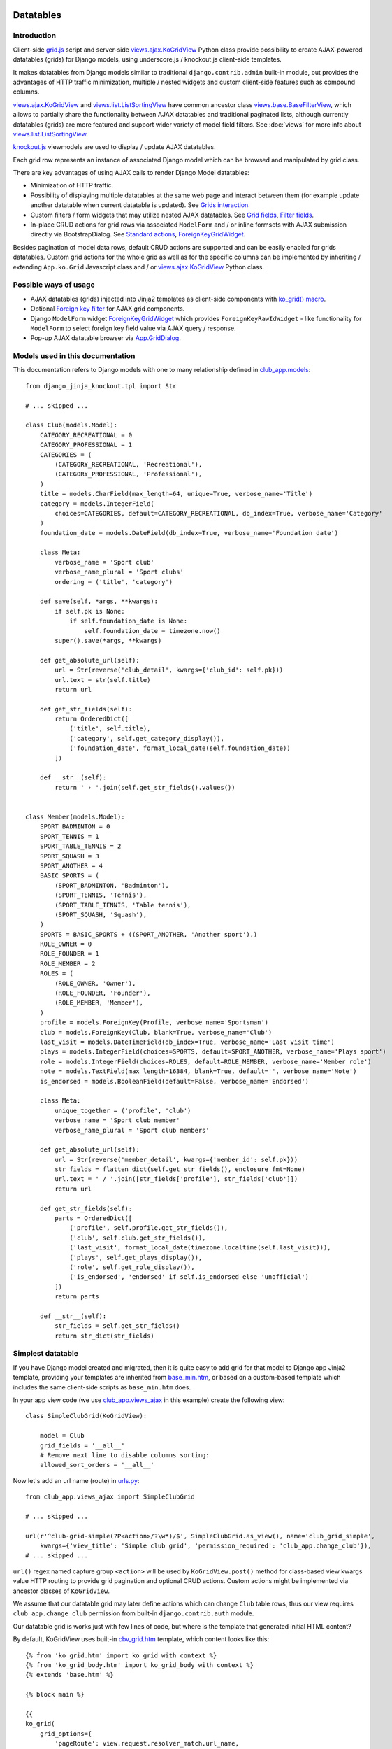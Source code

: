 ==========
Datatables
==========

.. _contenttypes framework: https://docs.djangoproject.com/en/dev/ref/contrib/contenttypes/
.. _django.contrib.admin.widgets: https://github.com/django/django/blob/master/django/contrib/admin/widgets.py

.. _the source code: https://github.com/Dmitri-Sintsov/django-jinja-knockout/tree/master/django_jinja_knockout
.. _the sample project code: https://github.com/Dmitri-Sintsov/djk-sample/

.. _base_bottom_scripts.htm: https://github.com/Dmitri-Sintsov/django-jinja-knockout/blob/master/django_jinja_knockout/jinja2/base_bottom_scripts.htm
.. _base_min.htm: https://github.com/Dmitri-Sintsov/django-jinja-knockout/blob/master/django_jinja_knockout/jinja2/base_min.htm
.. _cbv_grid.htm: https://github.com/Dmitri-Sintsov/django-jinja-knockout/blob/master/django_jinja_knockout/jinja2/cbv_grid.htm
.. _cbv_grid_breadcrumbs.htm: https://github.com/Dmitri-Sintsov/django-jinja-knockout/blob/master/django_jinja_knockout/jinja2/cbv_grid_breadcrumbs.htm
.. _cbv_grid_inline.htm: https://github.com/Dmitri-Sintsov/django-jinja-knockout/blob/master/django_jinja_knockout/jinja2/cbv_grid_inline.htm
.. _club_grid.html: https://github.com/Dmitri-Sintsov/djk-sample/blob/master/club_app/templates/club_grid.html
.. _club_equipment.htm: https://github.com/Dmitri-Sintsov/djk-sample/blob/master/club_app/jinja2/club_equipment.htm
.. _club_grid_with_action_logging.htm: https://github.com/Dmitri-Sintsov/djk-sample/blob/master/club_app/jinja2/club_grid_with_action_logging.htm
.. _ko_grid.htm: https://github.com/Dmitri-Sintsov/django-jinja-knockout/blob/master/django_jinja_knockout/jinja2/ko_grid.htm
.. _ko_grid_body.htm: https://github.com/Dmitri-Sintsov/django-jinja-knockout/blob/master/django_jinja_knockout/jinja2/ko_grid_body.htm
.. _member_grid_custom_actions.htm: https://github.com/Dmitri-Sintsov/djk-sample/blob/master/club_app/jinja2/member_grid_custom_actions.htm
.. _member_grid_tabs.htm: https://github.com/Dmitri-Sintsov/djk-sample/blob/master/club_app/jinja2/member_grid_tabs.htm

.. _app.js: https://github.com/Dmitri-Sintsov/django-jinja-knockout/blob/master/django_jinja_knockout/static/djk/js/app.js
.. _club-grid.js: https://github.com/Dmitri-Sintsov/djk-sample/blob/master/djk_sample/static/js/club-grid.js
.. _formsets.js: https://github.com/Dmitri-Sintsov/django-jinja-knockout/blob/master/django_jinja_knockout/static/djk/js/formsets.js
.. _grid.js: https://github.com/Dmitri-Sintsov/django-jinja-knockout/blob/master/django_jinja_knockout/static/djk/js/grid.js
.. _knockout.js: http://knockoutjs.com/
.. _member-grid.js: https://github.com/Dmitri-Sintsov/djk-sample/blob/master/djk_sample/static/js/member-grid.js
.. _underscore.js template: http://underscorejs.org/#template

.. _iconui: https://github.com/Dmitri-Sintsov/django-jinja-knockout/search?q=iconui&unscoped_q=iconui

.. _action_delete: https://github.com/Dmitri-Sintsov/django-jinja-knockout/search?utf8=%E2%9C%93&q=action_delete
.. _App.components: https://github.com/Dmitri-Sintsov/django-jinja-knockout/search?l=JavaScript&q=App.components&utf8=%E2%9C%93
.. _App.ActionTemplateDialog: https://github.com/Dmitri-Sintsov/django-jinja-knockout/search?l=JavaScript&q=ActionTemplateDialog
.. _App.ActionsMenuDialog: https://github.com/Dmitri-Sintsov/django-jinja-knockout/search?q=ActionsMenuDialog&type=Code
.. _App.FilterDialog: https://github.com/Dmitri-Sintsov/django-jinja-knockout/search?l=JavaScript&q=FilterDialog
.. _App.GridDialog: https://github.com/Dmitri-Sintsov/django-jinja-knockout/search?l=JavaScript&q=App.GridDialog&utf8=%E2%9C%93
.. _App.ModelFormDialog: https://github.com/Dmitri-Sintsov/django-jinja-knockout/search?l=JavaScript&q=ModelFormDialog
.. _App.initClientHooks: https://github.com/Dmitri-Sintsov/django-jinja-knockout/search?l=JavaScript&q=App.initClientHooks&utf8=%E2%9C%93
.. _App.bindTemplates: https://github.com/Dmitri-Sintsov/django-jinja-knockout/search?l=JavaScript&q=App.bindTemplates&utf8=%E2%9C%93
.. _App.renderNestedList: https://github.com/Dmitri-Sintsov/django-jinja-knockout/search?l=JavaScript&q=App.renderNestedList&utf8=%E2%9C%93
.. _App.Tpl: https://github.com/Dmitri-Sintsov/django-jinja-knockout/search?l=JavaScript&q=App.Tpl&utf8=%E2%9C%93

.. _Model.get_str_fields(): https://github.com/Dmitri-Sintsov/django-jinja-knockout/search?l=Python&q=get_str_fields
.. _NestedSerializer: https://github.com/Dmitri-Sintsov/django-jinja-knockout/search?l=Python&q=NestedSerializer

.. _can_delete_relation: https://github.com/Dmitri-Sintsov/django-jinja-knockout/search?l=Python&q=can_delete_relation
.. _club_app.forms: https://github.com/Dmitri-Sintsov/djk-sample/blob/master/club_app/forms.py
.. _club_app.models: https://github.com/Dmitri-Sintsov/djk-sample/blob/master/club_app/models.py
.. _club_app.views_ajax: https://github.com/Dmitri-Sintsov/djk-sample/blob/master/club_app/views_ajax.py
.. _event_app.models: https://github.com/Dmitri-Sintsov/djk-sample/blob/master/event_app/models.py
.. _event_app.views_ajax: https://github.com/Dmitri-Sintsov/djk-sample/blob/master/event_app/views_ajax.py
.. _forms.FormWithInlineFormsets: https://github.com/Dmitri-Sintsov/django-jinja-knockout/blob/master/django_jinja_knockout/forms.py
.. _.get_actions(): https://github.com/Dmitri-Sintsov/django-jinja-knockout/search?l=Python&q=get_actions&type=&utf8=%E2%9C%93
.. _views: https://github.com/Dmitri-Sintsov/django-jinja-knockout/blob/master/django_jinja_knockout/views/
.. _views.GridActionsMixin: https://github.com/Dmitri-Sintsov/django-jinja-knockout/blob/master/django_jinja_knockout/views/ajax.py
.. _views.KoGridInline: https://github.com/Dmitri-Sintsov/django-jinja-knockout/blob/master/django_jinja_knockout/views/ajax.py
.. _views.KoGridView: https://github.com/Dmitri-Sintsov/django-jinja-knockout/blob/master/django_jinja_knockout/views/ajax.py
.. _views.ActionsView: https://github.com/Dmitri-Sintsov/django-jinja-knockout/search?l=Python&q=ActionsView&type=&utf8=%E2%9C%93
.. _views.ModelFormActionsView: https://github.com/Dmitri-Sintsov/django-jinja-knockout/blob/master/django_jinja_knockout/views/ajax.py
.. _views.ajax.KoGridView: https://github.com/Dmitri-Sintsov/django-jinja-knockout/blob/master/django_jinja_knockout/views/ajax.py
.. _views.base.BaseFilterView: https://github.com/Dmitri-Sintsov/django-jinja-knockout/blob/master/django_jinja_knockout/views/base.py
.. _views.list.ListSortingView: https://github.com/Dmitri-Sintsov/django-jinja-knockout/blob/master/django_jinja_knockout/views/list.py
.. _urls.py: https://github.com/Dmitri-Sintsov/djk-sample/blob/master/djk_sample/urls.py
.. _widgets.BaseGridWidget: https://github.com/Dmitri-Sintsov/django-jinja-knockout/search?l=Python&q=BaseGridWidget
.. _widgets.ForeignKeyGridWidget: https://github.com/Dmitri-Sintsov/django-jinja-knockout/blob/master/django_jinja_knockout/widgets.py

.. _discover_grid_options: https://github.com/Dmitri-Sintsov/django-jinja-knockout/search?utf8=%E2%9C%93&q=discover_grid_options


Introduction
------------
Client-side `grid.js`_ script and server-side `views.ajax.KoGridView`_ Python class provide possibility to create
AJAX-powered datatables (grids) for Django models, using underscore.js / knockout.js client-side templates.

It makes datatables from Django models similar to traditional ``django.contrib.admin`` built-in module, but provides the
advantages of HTTP traffic minimization, multiple / nested widgets and custom client-side features such as compound
columns.

`views.ajax.KoGridView`_ and `views.list.ListSortingView`_ have common ancestor class `views.base.BaseFilterView`_,
which allows to partially share the functionality between AJAX datatables and traditional paginated lists, although
currently datatables (grids) are more featured and support wider variety of model field filters. See :doc:`views` for
more info about `views.list.ListSortingView`_.

`knockout.js`_ viewmodels are used to display / update AJAX datatables.

Each grid row represents an instance of associated Django model which can be browsed and manipulated by grid class.

There are key advantages of using AJAX calls to render Django Model datatables:

* Minimization of HTTP traffic.
* Possibility of displaying multiple datatables at the same web page and interact between them (for example update
  another datatable when current datatable is updated). See `Grids interaction`_.
* Custom filters / form widgets that may utilize nested AJAX datatables. See `Grid fields`_, `Filter fields`_.
* In-place CRUD actions for grid rows via associated ``ModelForm`` and / or inline formsets with AJAX submission
  directly via BootstrapDialog. See `Standard actions`_, `ForeignKeyGridWidget`_.

Besides pagination of model data rows, default CRUD actions are supported and can be easily enabled for grids datatables.
Custom grid actions for the whole grid as well as for the specific columns can be implemented by inheriting / extending
``App.ko.Grid`` Javascript class and / or `views.ajax.KoGridView`_ Python class.

Possible ways of usage
----------------------
* AJAX datatables (grids) injected into Jinja2 templates as client-side components with `ko_grid() macro`_.
* Optional `Foreign key filter`_ for AJAX grid components.
* Django ``ModelForm`` widget `ForeignKeyGridWidget`_ which provides ``ForeignKeyRawIdWidget`` - like functionality for
  ``ModelForm`` to select foreign key field value via AJAX query / response.
* Pop-up AJAX datatable browser via `App.GridDialog`_.

Models used in this documentation
---------------------------------
.. highlight:: python

This documentation refers to Django models with one to many relationship defined in `club_app.models`_::

    from django_jinja_knockout.tpl import Str

    # ... skipped ...

    class Club(models.Model):
        CATEGORY_RECREATIONAL = 0
        CATEGORY_PROFESSIONAL = 1
        CATEGORIES = (
            (CATEGORY_RECREATIONAL, 'Recreational'),
            (CATEGORY_PROFESSIONAL, 'Professional'),
        )
        title = models.CharField(max_length=64, unique=True, verbose_name='Title')
        category = models.IntegerField(
            choices=CATEGORIES, default=CATEGORY_RECREATIONAL, db_index=True, verbose_name='Category'
        )
        foundation_date = models.DateField(db_index=True, verbose_name='Foundation date')

        class Meta:
            verbose_name = 'Sport club'
            verbose_name_plural = 'Sport clubs'
            ordering = ('title', 'category')

        def save(self, *args, **kwargs):
            if self.pk is None:
                if self.foundation_date is None:
                    self.foundation_date = timezone.now()
            super().save(*args, **kwargs)

        def get_absolute_url(self):
            url = Str(reverse('club_detail', kwargs={'club_id': self.pk}))
            url.text = str(self.title)
            return url

        def get_str_fields(self):
            return OrderedDict([
                ('title', self.title),
                ('category', self.get_category_display()),
                ('foundation_date', format_local_date(self.foundation_date))
            ])

        def __str__(self):
            return ' › '.join(self.get_str_fields().values())


    class Member(models.Model):
        SPORT_BADMINTON = 0
        SPORT_TENNIS = 1
        SPORT_TABLE_TENNIS = 2
        SPORT_SQUASH = 3
        SPORT_ANOTHER = 4
        BASIC_SPORTS = (
            (SPORT_BADMINTON, 'Badminton'),
            (SPORT_TENNIS, 'Tennis'),
            (SPORT_TABLE_TENNIS, 'Table tennis'),
            (SPORT_SQUASH, 'Squash'),
        )
        SPORTS = BASIC_SPORTS + ((SPORT_ANOTHER, 'Another sport'),)
        ROLE_OWNER = 0
        ROLE_FOUNDER = 1
        ROLE_MEMBER = 2
        ROLES = (
            (ROLE_OWNER, 'Owner'),
            (ROLE_FOUNDER, 'Founder'),
            (ROLE_MEMBER, 'Member'),
        )
        profile = models.ForeignKey(Profile, verbose_name='Sportsman')
        club = models.ForeignKey(Club, blank=True, verbose_name='Club')
        last_visit = models.DateTimeField(db_index=True, verbose_name='Last visit time')
        plays = models.IntegerField(choices=SPORTS, default=SPORT_ANOTHER, verbose_name='Plays sport')
        role = models.IntegerField(choices=ROLES, default=ROLE_MEMBER, verbose_name='Member role')
        note = models.TextField(max_length=16384, blank=True, default='', verbose_name='Note')
        is_endorsed = models.BooleanField(default=False, verbose_name='Endorsed')

        class Meta:
            unique_together = ('profile', 'club')
            verbose_name = 'Sport club member'
            verbose_name_plural = 'Sport club members'

        def get_absolute_url(self):
            url = Str(reverse('member_detail', kwargs={'member_id': self.pk}))
            str_fields = flatten_dict(self.get_str_fields(), enclosure_fmt=None)
            url.text = ' / '.join([str_fields['profile'], str_fields['club']])
            return url

        def get_str_fields(self):
            parts = OrderedDict([
                ('profile', self.profile.get_str_fields()),
                ('club', self.club.get_str_fields()),
                ('last_visit', format_local_date(timezone.localtime(self.last_visit))),
                ('plays', self.get_plays_display()),
                ('role', self.get_role_display()),
                ('is_endorsed', 'endorsed' if self.is_endorsed else 'unofficial')
            ])
            return parts

        def __str__(self):
            str_fields = self.get_str_fields()
            return str_dict(str_fields)

Simplest datatable
------------------

If you have Django model created and migrated, then it is quite easy to add grid for that model to Django app Jinja2
template, providing your templates are inherited from `base_min.htm`_, or based on a custom-based template which
includes the same client-side scripts as ``base_min.htm`` does.

In your app view code (we use `club_app.views_ajax`_ in this example) create the following view::

    class SimpleClubGrid(KoGridView):

        model = Club
        grid_fields = '__all__'
        # Remove next line to disable columns sorting:
        allowed_sort_orders = '__all__'

Now let's add an url name (route) in `urls.py`_::

    from club_app.views_ajax import SimpleClubGrid

    # ... skipped ...

    url(r'^club-grid-simple(?P<action>/?\w*)/$', SimpleClubGrid.as_view(), name='club_grid_simple',
        kwargs={'view_title': 'Simple club grid', 'permission_required': 'club_app.change_club'}),
    # ... skipped ...

``url()`` regex named capture group ``<action>`` will be used by ``KoGridView.post()`` method for class-based view
kwargs value HTTP routing to provide grid pagination and optional CRUD actions. Custom actions might be implemented
via ancestor classes of ``KoGridView``.

We assume that our datatable grid may later define actions which can change ``Club`` table rows, thus our view requires
``club_app.change_club`` permission from built-in ``django.contrib.auth`` module.

.. highlight:: jinja

Our datatable grid is works just with few lines of code, but where is the template that generated initial HTML content?

By default, KoGridView uses built-in `cbv_grid.htm`_ template, which content looks like this::

    {% from 'ko_grid.htm' import ko_grid with context %}
    {% from 'ko_grid_body.htm' import ko_grid_body with context %}
    {% extends 'base.htm' %}

    {% block main %}

    {{
    ko_grid(
        grid_options={
            'pageRoute': view.request.resolver_match.url_name,
        }
    )
    }}

    {% endblock main %}

    {% block bottom_scripts %}
        {{ ko_grid_body() }}
        <script src="{{ static('djk/js/grid.js') }}"></script>
    {% endblock bottom_scripts %}

One may extend this template to customize grid, which we will do later.

Take a note that two Jinja2 macros are imported. Let's explain their purpose.

.. _datatables_ko_grid_macro:

ko_grid() macro
~~~~~~~~~~~~~~~

.. highlight:: html

Jinja2 macro ``ko_grid()`` generates html code of client-side component which looks like this in the generated page
html::

    <a name="club_grid"></a>
    <div class="component"
        data-component-class="App.ko.ClubGrid"
        id="club_grid"
        data-component-options='{"defaultOrderBy": {"foundation_date": "-"}, "pageRoute": "club_grid_with_action_logging"}'
        data-template-args="{'show_pagination': true, 'show_title': true, 'vscroll': true}"
        data-template-id="ko_grid_body"
        data-template-options="{'meta_is_grid': true}">
    </div>

The code is inserted into web page body block. This HTML is not the full DOM subtree of grid but an initial stub.
It will be automatically expanded with the content of `underscore.js template`_ with name ``ko_grid_body`` by
`App.bindTemplates`_ called via `App.initClientHooks`_. See :ref:`clientside_underscore_js_templates` for more details.

At the next step, expanded DOM subtree will be automatically bound to newly created instance of ``App.ko.Grid``
Javascript class via `App.components`_ class instance `.add()` method to make the grid "alive".

``ko_grid()`` macro accepts the following kwargs:

.. highlight:: python

* Mandatory ``grid_options`` are client-side component options of current grid. It's a dict with the following keys:

  * Mandatory key ``'pageRoute'`` is used to get Python grid class in ``ko_grid()`` macro to autoconfigure client-side
    options of grid (see the macro code in `ko_grid.htm`_ for details).
  * The rest of the keys are optional and are passed to the constructor of ``App.ko.Grid`` class. They could be used to
    modify grid appearance / behavior. See ``App.ko.Grid`` class ``.init()`` method  ``.options`` property for the
    current list of possible options. Some of these are:

    * ``alwaysShowPagination`` - set to ``False`` to show pagination controls only when there is more than one page
      of model instances are available.
    * ``expandFilterContents`` - whether the templates of datatable filters should be expanded as recursive underscore
      templates; by default is ``False``.
    * ``defaultOrderBy`` - override initial order_by field name (by default Django model ``Meta.ordering`` is used).
    * ``highlightMode`` - built-in modes (See `'switch_highlight' action`_):

      * ``'none'`` - do not highlight,
      * ``'cycleColumns'`` - highlight columns with Bootstrap colors,
      * ``'cycleRows'`` - highlight rows with Bootstrap colors,
      * ``'linearRows'`` - highlight rows with CSS gradient,

    * ``preloadedMetaList`` - see `'meta list' action preload`_.
    * ``searchPlaceholder`` - text to display when search field is empty.
    * ``separateMeta`` - see `'meta_list' action and custom initial field filters`_.
    * ``showCompoundKeys`` - boolean, whether the names of compound columns should be displayed;
    * ``showSelection`` - enable selection of single rows (one model instance of grid).
    * ``ownerCtrl`` - used internally to embed client-side parts of datatables (grids) into another classes, for example
      into `ForeignKeyGridWidget`_ dialogs and `Foreign key filter`_. The value of this option should be the instance of
      Javascript class, thus it is unused in server-side ``ko_grid()`` macro and should be provided in the inherited
      client-side class instead.

      * See `Customizing visual display of fields at client-side`_ for a simple example of grid inheritance.
      * See `App.GridDialog`_ code for the example of embedding grid into another Javascript class via ``ownerCtrl``
        property.

    * ``selectMultipleRows`` - set to ``True`` to enable multiple rows selection. Can be used to perform action with
      querysets of models, not just one Model instance. Use ``objects = self.get_queryset_for_action()`` in Django
      ``KoGridView`` derived CBV action handler to get the queryset with selected model instances. See `action_delete`_
      implementation for example.
    * ``vScrollPage`` - whether datatable with ``"template_args":`` ``{`` ``"vscroll"``: ``true`` ``}`` shoud have it's
      rows scrolled to the top after each page load; by default is ``True``.

* Optional ``template_args`` argument is passed as ``data-template-args`` attribute to `underscore.js template`_,
  which is then used to alter visual layout of grid. In our case we assume that rows of ``club_app.Club`` may be
  visually long enough so we turn on vertical scrolling for these via ``"vscroll":`` ``true`` (which is off by default).
* Optional ``dom_attrs`` argument is used to set extra DOM attributes of the component template:

  It may provide the value of component DOM ``id`` attribute which may then be used to get the instance of component
  (instance of ``App.ko.Grid`` class). It is especially useful in the pages which define multiple datatables (grids)
  that interact to each other. See `Grids interaction`_ for more details.

  It also allows to pass custom values of template ``data-template-id``, ``data-template-args``, ``data-template-options``
  html attributes used by template processor ``App.Tpl``. See :ref:`clientside_underscore_js_templates` for more detail
  on these attributes usage. See also `member_grid_tabs.htm`_ for the example of overriding the template.

* See `ko_grid.htm`_ for the source code of `ko_grid() macro`_.
* See `app.js`_ `App.components`_ instance for the details of client-side components implementation.
* See `app.js`_ `App.Tpl`_ class for the details of client-side template processor implementation.

ko_grid_body() macro
~~~~~~~~~~~~~~~~~~~~

``ko_grid_body()`` macro, defined in `ko_grid_body.htm`_ is inserted into web page bottom scripts block.
However it does not contain directly executed Javascript code, but a set of recursive ``underscore.js`` templates (such
as ``ko_grid_body``) that are applied automatically to each grid component DOM nodes, generated by beforementioned
``ko_grid()`` Jinja2 macro.

Then `cbv_grid.htm`_ includes actual client-side implementation of ``App.ko.Grid`` from `grid.js`_. The script is not
so small, and datatables are not always displayed at each Django page, so it is not included into `base_min.htm`_
``bottom_scripts`` block by default. However, it's size is well-justified knowing that it is loaded just once for all
grids of the site. Usually it's cached at client-side by the browser, which reduces quite a lot of HTTP traffic for grid
pagination and grid actions.

.. highlight:: jinja

Since version 0.4.1, ``ko_grid_body()`` macro includes two versions of filter field widgets:

* ``ko_grid_filter_choices`` / ``ko_grid_filter_popup`` used by default, when filter values are selected via bootstrap
  drop-down menus.
* ``ko_grid_breadcrumb_filter_choices`` / ``ko_grid_breadcrumb_filter_popup``, when filter values are displayed as
  bootstrap breadcrumbs. To activate this version of filter field widgets, one should call ``ko_grid_body()`` macro
  like this (since version 0.5.0)::

    {{
        ko_grid_body(
            include_ids=[
                'ko_grid_breadcrumb_filter_choices',
                'ko_grid_breadcrumb_filter_popup'
            ],
            exclude_ids=[
                'ko_grid_filter_choices',
                'ko_grid_filter_popup'
            ]
        )
    }}

  ``exclude_ids`` argument saves a bit of html removing unused underscore.js templates from the resulting page.
  It is also possible to have multiple grids datatables with different styles of filters at the same page. In such case
  ``exclude_ids`` argument should not be used.
  There is `cbv_grid_breadcrumbs.htm`_ Jinja2 macro that could be used as ``template_name`` value of ``KoGridView``
  derived grid class attribute to use breadcrumb-style filters. See sample project `club_app.views_ajax`_ for the
  example.

==================
Grid configuration
==================

.. highlight:: python

Let's see some more advanced grid sample for the ``club_app.models.Member``, Django view part::

    from django_jinja_knockout.views import KoGridView
    from .models import Member

    class MemberGrid(KoGridView):

        client_routes = [
            'member_grid',
            # url name (route) for 'profile' key of self.allowed_filter_fields
            'profile_fk_widget',
            # url name (route) for 'club' key of self.allowed_filter_fields
            'club_grid_simple'
        ]
        # Use custom grid template instead of default 'cbv_grid.htm' template.
        template_name = 'member_grid.htm'
        model = Member
        grid_fields = [
            'profile',
            'club',
            # Compound columns:
            [
                # Will join 'category' field from related 'Club' table automatically via Django ORM.
                'club__category',
                'last_visit',
                'plays',
                'role',
            ],
            'note',
            'is_endorsed'
        ]
        # Will include all model field raw values to JSON response.
        exclude_fields = []
        search_fields = [
            ('club__title', 'icontains'),
            ('profile__first_name', 'icontains'),
            ('profile__last_name', 'icontains')
        ]
        allowed_sort_orders = [
            'club',
            'last_visit',
            'plays',
            'is_endorsed'
        ]
        allowed_filter_fields = OrderedDict([
            ('profile', None),
            ('club', None),
            ('last_visit', None),
            ('club__category', None),
            # Include only some Django model choices and disable multiple choices for 'plays' filter.
            ('plays', {
                'type': 'choices', 'choices': Member.BASIC_SPORTS, 'multiple_choices': False
            }),
            ('role', None),
            ('is_endorsed', None),
        ])

See `club_app.views_ajax`_ for the full sample.

Since version 0.4.1, client-side response of ``KoGridView`` `'list' action`_ returns only raw values of ``grid_fields``
by default.

* To include all field values, set class-level attribute ``exclude_fields`` of ``KoGridView`` ancestor to empty list.
* To exclude some sensitive field values from client-side exposure, add these to ``exclude_fields`` list.

Grid fields
-----------
Django model may have many fields, some of these having long string representation, thus visually grid may become too
large to fit the screen and hard to navigate. Not all of the fields always has to be displayed.

Some fields may need to be hidden from user for security purposes. One also might want to display foreign key span
relationships, which are implemented in Django ORM via ``'__'`` separator between related fields name, like
``club__category`` in this example.

Set Django grid class ``grid_fields`` property value to the list of model fields that will be displayed as grid columns.
Foreign key relationship spans are supported too.

Compound columns
~~~~~~~~~~~~~~~~

Since version 0.7.0, compound columns are supported. In the example above, 8 fields will be displayed in 5 columns,
conserving horizontal display space of datatable row:

.. list-table:: MemberGrid
   :widths: 20 20 20 20 20
   :header-rows: 1

   * - 'profile'
     - 'club'
     - 'club__category'

       'last_visit'

       'plays'

       'role'

     - 'note'
     - 'is_endorsed'
   * - profile1
     - club1
     - club__category1

       last_visit1

       plays1

       role1

     - note1
     - is_endorsed1
   * - profile2
     - club2
     - club__category2

       last_visit2

       plays2

       role2

     - note2
     - is_endorsed2

``profile`` / ``club`` / ``note`` fields visual display can take lots of screen space, because first two are foreign
fields, while ``note`` is a ``TextField``, thus these are rendered in separate columns of datatable.

``club_category`` / ``last_visit`` / ``plays`` / ``role`` fields visual display is short, thus these are grouped into
single compound column to preserve display space.

``is_endorsed`` field does not take lots of space, however it's a very important one, thus is displayed in separate
column.

Traditional non-AJAX `views.list.ListSortingView`_ also supports compound columns with the same definition syntax::

    class ActionList(ContextDataMixin, ListSortingView):
        # Enabled always visible paginator links because there could be many pages of actions, potentially.
        always_visible_links = True
        model = Action
        grid_fields = [
            [
                'performer',
                'performer__is_superuser',
                'date',
            ],
            'action_type',
            'content_object'
        ]
        allowed_sort_orders = [
            'performer',
            'date',
            'action_type',
        ]

        def get_allowed_filter_fields(self):
            allowed_filter_fields = {
                'action_type': None,
                'content_type': self.get_contenttype_filter(
                    ('club_app', 'club'),
                    ('club_app', 'equipment'),
                    ('club_app', 'member'),
                )
            }
            return allowed_filter_fields

Nested verbose field names
~~~~~~~~~~~~~~~~~~~~~~~~~~

.. highlight:: python

Since version 0.5.0, grid datatables and grid-based classes like `ForeignKeyGridWidget`_ support displaying verbose /
localized field names of Django model instances with their values, including foreign key related model fields. It is
supported in the following cases:

* Related model fields display in grid cells;
* Grid row actions;
* `ForeignKeyGridWidget`_ display of chosen fk value;

* Client-side support of field names display is added into `App.renderNestedList`_ via ``options`` . ``i18n`` mapping.
* Server-side support of rendering verbose field names is implemented in:

  * ``tpl`` module ``print_list()`` function now supports optional ``show_keys`` / ``i18n`` arguments.
  * ``models`` module functions used to gather verbose field names of Django model:

    * ``model_fields_meta()`` - get fields verbose names of the selected model;
    * ``yield_related_models()`` - get related models of the selected model;

  * ``views.ajax.GridActionsMixin`` class:

    * ``get_model_fields_verbose_names()`` - get current grid Django model fields verbose names.
    * ``get_related_model_fields_verbose_names()`` - get related models fields verbose names.
    * ``get_related_models()`` returns the list of related models.

The list of current model verbose field names is returned by `'meta' action`_ as value of ``meta`` . ``listOptions``
property, while the list of related models fields verbose names is returned as value of ``meta`` .
``fkNestedListOptions`` property.

By default the list of related models fields verbose names is collected automatically, but in case grid model has
generic relationships, these can be specified manually via class-level ``related_models`` property like this::

    from .models import Action, Club, Equipment, Manufactures, Member, Profile
    from django_jinja_knockout.views import KoGridView
    # ... skipped ...

    class ActionGrid(KoGridView):

        client_routes = [
            'user_fk_widget'
        ]
        model = Action
        grid_fields = [
            'performer',
            'date',
            'action_type',
            'content_type',
            'content_object'
        ]
        # Autodetection of related_models is impossible because Action model has generic relationships.
        related_models = [Club, Equipment, Manufacturer, Member, Profile]

        # ... skipped ...

Relation prefixes ``club``, ``equipment`` and so on will be automatically prepended to related models verbose names to
avoid the name clash in case different related models fields having the same field name but a different verbose name.

See `event_app.views_ajax`_ ``ActionGrid`` class for the full example.

It is possible to specify relation prefix manually with ``related_models`` initialized as dict. To use repeated prefix,
initialize grid ``related_models`` class level property as the list of tuple pairs::

    from .models import EventLog, Club, Equipment, Member
    from django_jinja_knockout.views import KoGridView
    # ... skipped ...

    class EventLogGrid(KoGridView):

        model = EventLog
        grid_fields = [
            'user__username',
            'content_object',
            'content_type',
        ]
        allowed_sort_orders = [
            'user__username',
            'content_type',
        ]
        search_fields = [
            ('user__username', 'icontains'),
        ]
        related_models = [
            ('content_object', Club),
            ('content_object', Equipment),
            ('content_object', Member),
        ]
        # ... skipped ...

To override automatic collecting of Django model verbose field names, one has to define Django model @classmethod
``get_fields_i18n``, which should return a dict with keys as field names and values as their verbose / localized names.

Customizing visual display of fields at client-side
~~~~~~~~~~~~~~~~~~~~~~~~~~~~~~~~~~~~~~~~~~~~~~~~~~~

.. highlight:: javascript

To alter visual representation of grid row cells, one should override ``App.ko.GridRow`` Javascript class ``.display()``
method, to implement custom display layout of field values at client-side. The same method also can be used to generate
condensed representations of long text values via Bootstrap popovers, or even to display fields as form inputs:
using grid as paginated AJAX form - (which is also possible but requires writing custom ``underscore.js`` grid layout
templates, partially covered in modifying_visual_layout_of_grid_)::

    'use strict';

    App.ko.MemberGridRow = function(options) {
        $.inherit(App.ko.GridRow.prototype, this);
        this.init(options);
    };

    (function(MemberGridRow) {

        MemberGridRow.useInitClient = true;

        MemberGridRow.display = function(field) {
            var displayValue = this._super._call('display', field);
            switch (field) {
            case 'role':
                // Display field value as bootstrap label.
                var types = ['success', 'info', 'primary'];
                displayValue = $('<span>', {
                    'class': 'label preformatted'
                })
                .text(displayValue)
                .addClass(
                    'label-' + (this.values[field] < types.length ? types[this.values[field]] : 'info')
                );
                break;
            case 'note':
                // Display field value as bootstrap clickable popover.
                var gridColumn = this.ownerGrid.getKoGridColumn(field);
                if (this.values[field] !== '') {
                    displayValue = $('<button>', {
                        'class': 'btn btn-info',
                        'data-content': this.values[field],
                        'data-toggle': 'popover',
                        'data-trigger': 'click',
                        'data-placement': 'bottom',
                        'title': gridColumn.name,
                    }).text('Full text');
                }
                break;
            case 'is_endorsed':
                // Display field value as form input.
                var attrs = {
                    'type': 'checkbox',
                    'class': 'form-field club-member',
                    'data-pkval': this.getValue(this.ownerGrid.meta.pkField),
                    'name': field + '[]',
                };
                if (this.values[field]) {
                    attrs['checked'] = 'checked';
                }
                displayValue = $('<input>', attrs);
            }
            return displayValue;
        };

    })(App.ko.MemberGridRow.prototype);


    App.ko.MemberGrid = function(options) {
        $.inherit(App.ko.Grid.prototype, this);
        this.init(options);
    };

    (function(MemberGrid) {

        MemberGrid.iocRow = function(options) {
            return new App.ko.MemberGridRow(options);
        };

    })(App.ko.MemberGrid.prototype);

See `member-grid.js`_ for full-size example.

``App.ko.GridRow`` class ``.display()`` method used in `grid.js`_ ``grid_compound_cell`` binding supports the following
types of values:

.. highlight:: python

* jQuery objects, whose set of elements will be added to cell DOM

.. _get_str_fields():

get_str_fields model formatting / serialization
~~~~~~~~~~~~~~~~~~~~~~~~~~~~~~~~~~~~~~~~~~~~~~~

* Nested list of values, which is automatically passed to client-side in AJAX response by ``KoGridView`` when current
  Django model has ``get_str_fields()`` method implemented. This method returns str() representation of some or all
  model fields::

    class Member(models.Model):

        # ... skipped ...

        # returns the list of str() values for all or some of model fields,
        # optionally spanning relationships via nested lists.
        def get_str_fields(self):
            parts = OrderedDict([
                ('profile', self.profile.get_str_fields()),
                ('club', self.club.get_str_fields()),
                ('last_visit', format_local_date(timezone.localtime(self.last_visit))),
                ('plays', self.get_plays_display()),
                ('role', self.get_role_display()),
                ('is_endorsed', 'endorsed' if self.is_endorsed else 'unofficial')
            ])
            return parts

        # It's preferable to reconstruct model's str() via get_str_fields() to keep it DRY.
        def __str__(self):
            str_fields = self.get_str_fields()
            return str_dict(str_fields)

`Model.get_str_fields()`_ will also be used for automatic formatting of scalar fields via grid row ``str_fields``
property. See `'list' action`_ for more info.

.. highlight:: javascript

* Scalar values will be placed into grid cells via ``jQuery.html()`` WITHOUT XSS protection. Usually these values are
  server-side Django generated strings. Make sure these strings do not contain unsafe HTML to prevent XSS. Here's the
  sample implementation in the version 0.2.0 of `grid.js`_::

    // Supports jQuery elements / nested arrays / objects / HTML strings as grid cell value.
    GridColumnOrder.renderRowValue = function(element, value) {
        if (value instanceof jQuery) {
            $(element).empty().append(value);
        } else if (typeof value === 'object') {
            $(element).empty();
            App.renderNestedList(element, value, this.blockTags);
        } else {
            // Warning: make sure string is escaped!
            // Primarily use is to display server-side formatted strings (Djano local date / currency format).
            $(element).html(value);
        }
    };

.. highlight:: python

Since v0.8.0, `Model.get_str_fields()`_ is also used to serialize model instances by `NestedSerializer`_, when
available.

Client-side class overriding
~~~~~~~~~~~~~~~~~~~~~~~~~~~~

To override client-side class to ``App.ko.MemberGrid`` instead of default ``App.ko.Grid``, define default grid
options like this::

    from django_jinja_knockout.views import KoGridView
    from .models import Member

    # ... skipped ...

    class MemberGrid(KoGridView):

        model = Member
        # ... skipped ...
        grid_options = {
            'classPath': 'App.ko.MemberGrid'
        }

Virtual fields
~~~~~~~~~~~~~~

.. highlight:: python

`views.KoGridView`_ also supports virtual fields, which are not real database table fields, but a calculated
values. It supports both SQL calculated fields via Django ORM annotations and virtual fields calculated in Python code.
To implement virtual field(s), one has to override the following methods in the grid child class::

    class ClubGridWithVirtualField(SimpleClubGrid):

        grid_fields = [
            'title',
            'category',
            'foundation_date',
            # Annotated field.
            'total_members',
            # Virtual field.
            'exists_days'
        ]

        def get_base_queryset(self):
            # Django ORM annotated field 'total_members'.
            return super().get_base_queryset().annotate(total_members=Count('member'))

        def get_field_verbose_name(self, field_name):
            if field_name == 'exists_days':
                # Add virtual field.
                return 'Days since foundation'
            elif field_name == 'total_members':
                # Add annotated field.
                return 'Total members'
            else:
                return super().get_field_verbose_name(field_name)

        def get_related_fields(self, query_fields=None):
            query_fields = super().get_related_fields(query_fields)
            # Remove virtual field from queryset values().
            query_fields.remove('exists_days')
            return query_fields

        def get_model_fields(self):
            model_fields = copy(super().get_model_fields())
            # Remove annotated field which is unavailable when creating / updating single object which does not uses
            # self.get_base_queryset()
            # Required only because current grid is editable.
            model_fields.remove('total_members')
            return model_fields

        def postprocess_row(self, row, obj):
            # Add virtual field value.
            row['exists_days'] = (timezone.now().date() - obj.foundation_date).days
            if 'total_members' not in row:
                # Add annotated field value which is unavailable when creating / updating single object which does not uses
                # self.get_base_queryset()
                # Required only because current grid is editable.
                row['total_members'] = obj.member_set.count()
            row = super().postprocess_row(row, obj)
            return row

        # Optional formatting of virtual field (not required).
        def get_row_str_fields(self, obj, row):
            str_fields = super().get_row_str_fields(obj, row)
            if str_fields is None:
                str_fields = {}
            # Add formatted display of virtual field.
            is_plural = pluralize(row['exists_days'], arg='days')
            str_fields['exists_days'] = '{} {}'.format(row['exists_days'], 'day' if is_plural == '' else is_plural)
            return str_fields

See `club_app.views_ajax`_ code for full implementation.

Filter fields
-------------
Grid supports different types of filters for model fields, to reduce paginated queryset, which helps to locate specific
data in the whole model's database table rows set.

.. highlight:: python

Full-length as well as shortcut definitions of field filters are supported::

    from collections import OrderedDict
    from django_jinja_knockout.views import KoGridView
    from .models import Model1


    class Model1Grid(KoGridView):
        # ... skipped ...

        allowed_filter_fields = OrderedDict([
            (
                # Example of complete filter definition for field type 'choices':
                'field1',
                {
                    'type': 'choices',
                    'choices': Model1.FIELD1_CHOICES,
                    # Do not display 'All' choice which resets the filter:
                    'add_reset_choice': False,
                    # List of choices that are active by default:
                    'active_choices': ['field1_value_1'],
                    # Do not allow to select multiple choices:
                    'multiple_choices': False
                },
            ),
            # Only some of filter properties are defined, the rest are autoguessed:
            (
                'field2',
                {
                    # Commented out to autodetect field type:
                    # 'type': 'choices',
                    # Commented out to autodetect field.choices:
                    # 'choices': Model1.FIELD1_CHOICES,
                    # Is true by default, thus switching to False:
                    'multiple_choices': False
                }
            ),
            # Try to autodetect field filter completely:
            ('field3', None),
            # Custom choices filter (not necessarily matching Model1.field4 choices):
            ('field4', CUSTOM_CHOICES_FOR_FIELD4),
            # Select foreign key choices via AJAX grid built into BootstrapDialog.
            # Can be replaced to ('model2_fk', None) to autodetect filter type,
            # but explicit type might be required when using IntegerField as foreign key.
            ('model2_fk', {
                'type': 'fk'
            }),
        ])

Next types of built-in field filters are available:

Range filters
~~~~~~~~~~~~~

* ``'number' filter`` / ``'datetime' filter`` / ``'date' filter``: Uses ``App.ko.RangeFilter`` from `grid.js`_ to
  display dialog with range of scalar values. It's applied to the corresponding Django model scalar fields.

Choices filter
~~~~~~~~~~~~~~

* ``'choices' filter`` is used by default when Django model field has ``choices`` property defined, like ``plays`` and
  ``role`` fields in the next example::

    from django.utils.translation import ugettext as _
    # ... skipped ...

    class Member(models.Model):
        SPORT_BADMINTON = 0
        SPORT_TENNIS = 1
        SPORT_TABLE_TENNIS = 2
        SPORT_SQUASH = 3
        SPORT_ANOTHER = 4
        BASIC_SPORTS = (
            (SPORT_BADMINTON, 'Badminton'),
            (SPORT_TENNIS, 'Tennis'),
            (SPORT_TABLE_TENNIS, 'Table tennis'),
            (SPORT_SQUASH, 'Squash'),
        )
        SPORTS = BASIC_SPORTS + ((SPORT_ANOTHER, 'Another sport'),)
        ROLE_OWNER = 0
        ROLE_FOUNDER = 1
        ROLE_MEMBER = 2
        ROLES = (
            (ROLE_OWNER, 'Owner'),
            (ROLE_FOUNDER, 'Founder'),
            (ROLE_MEMBER, 'Member'),
        )
        profile = models.ForeignKey(Profile, verbose_name='Sportsman')
        club = models.ForeignKey(Club, blank=True, verbose_name='Club')
        last_visit = models.DateTimeField(db_index=True, verbose_name='Last visit time')
        plays = models.IntegerField(choices=SPORTS, default=SPORT_ANOTHER, verbose_name='Plays sport')
        role = models.IntegerField(choices=ROLES, default=ROLE_MEMBER, verbose_name='Member role')
        note = models.TextField(max_length=16384, blank=True, default='', verbose_name='Note')
        is_endorsed = models.BooleanField(default=False, verbose_name='Endorsed')

``'choices' filter`` is also automatically populated when the field is an instance of ``BooleanField`` /
``NullBooleanField``.

When using ``'choices' filter`` for a grid column (Django model field), instance of ``App.ko.GridFilter`` will be
created at client-side, representing a dropdown with the list of possible choices from the ``Club.CATEGORIES`` tuple
above::

    from django_jinja_knockout.views import KoGridView
    from .models import Member

    class MemberGrid(KoGridView):

        model = Member
        # ... skipped ...

        allowed_filter_fields = OrderedDict([
            ('profile', None),
            ('club', None),
            ('last_visit', None),
            ('club__category', None),
            # Include all Django model field choices, multiple selection will be auto-enabled
            # when there are more than two choices.
            ('plays', None),
            ('role', None),
            ('is_endorsed', None),
        ])

Choices can be customized by supplying a dict with additional keys / values. See ``play`` field filter in the next
example::

    class MemberGrid(KoGridView):

        model = Member
        # ... skipped ...

        allowed_filter_fields = OrderedDict([
            ('profile', None),
            ('club', None),
            ('last_visit', None),
            ('club__category', None),
            # Include only limited BASIC_SPORTS Django model field choices
            # and disable multiple choices for 'plays' filter.
            ('plays', {
                'type': 'choices', 'choices': Member.BASIC_SPORTS, 'multiple_choices': False
            }),
            ('role', None),
            ('is_endorsed', None),
        ])

Since version 0.4.0 query filters support arrays of choices for filter value::

    class MemberGrid(KoGridView):

        model = Member
        # ... skipped ...

        allowed_filter_fields = OrderedDict([
            (
                'is_endorsed',
                {
                    'choices': ((True, 'Active'), ([None, False], 'Candidate')),
                }
            )
        ])

When user will select ``Candidate`` choice from the drop-down list, two filters will be applied: ``None`` or ``False``.

Foreign key filter
~~~~~~~~~~~~~~~~~~

* ``'fk' filter``: Uses ``App.ko.FkGridDialog`` from `grid.js`_ to select filter choices of foreign key field. This
  widget is similar to ``ForeignKeyRawIdWidget`` defined in `django.contrib.admin.widgets`_ that is used via
  ``raw_id_fields`` django.admin class option. Because it completely relies on AJAX calls, one should create grid class
  for the foreign key field, for example::

    class ProfileFkWidgetGrid(KoGridView):

        model = Profile
        form = ProfileForm
        enable_deletion = True
        grid_fields = ['first_name', 'last_name']
        allowed_sort_orders = '__all__'

Define it's url name (route) in `urls.py`_ in usual way::

    url(r'^profile-fk-widget(?P<action>/?\w*)/$', ProfileFkWidgetGrid.as_view(),
        name='profile_fk_widget',
        # kwargs={'permission_required': 'club_app.change_profile'}),
    ),

Now, to bind 'fk' widget for field ``Member.profile`` to ``profile-fk-widget`` url name (route)::

    class MemberGrid(KoGridView):

        client_routes = [
            'member_grid',
            'profile_fk_widget',
            'club_grid_simple'
        ]
        template_name = 'member_grid.htm'
        model = Member
        grid_fields = [
            'profile',
            'club',
            'last_visit',
            'plays',
            'role',
            'note',
            'is_endorsed'
        ]
        allowed_filter_fields = OrderedDict([
            ('profile', None),
            ('club', None),
            ('last_visit', None),
            ('plays', None),
            ('role', None),
            ('is_endorsed', None),
        ])

        # ... skipped ...

        # Similar to class property grid_options but allows to generate options dynamically and to override them.
        @classmethod
        def get_grid_options(cls):
            return {
                # Note: 'classPath' is not required for standard App.ko.Grid.
                'classPath': 'App.ko.MemberGrid',
                'searchPlaceholder': 'Search for club or member profile',
                'fkGridOptions': {
                    'profile': {
                        'pageRoute': 'profile_fk_widget'
                    },
                    'club': {
                        'pageRoute': 'club_grid_simple',
                        # Optional setting for BootstrapDialog:
                        'dialogOptions': {'size': 'size-wide'},
                        # Nested filtering is supported:
                        # 'fkGridOptions': {
                        #     'specialization': {
                        #         'pageRoute': 'specialization_grid'
                        #     }
                        # }
                    }
                }
            }

Explicit definition of ``fkGridOptions`` in ``get_grid_options()`` result is not required since version 0.3.0, but it's
useful to illustrate how foreign key filter widgets are nested:

* Define model ``Specialization``.
* Add foreignKey field ``specialization = models.ForeignKey(Specialization, verbose_name='Specialization')`` to
  ``Profile`` model.
* Create ``SpecializationGrid`` with ``model = Specialization``.
* Add url for ``SpecializationGrid`` with url name (route) ``'specialization_grid'`` to ``urls.py``.
* Append ``'specialization_grid'`` entry to class ``MemberGrid`` attribute ``client_routes`` list.

Since version 0.3.0, ``KoGridView`` is able to autodetect ``fkGridOptions`` of foreign key fields when these are
specified in ``allowed_fitler_fields`` (see `discover_grid_options`_ for the implementation), making definitions of
foreign key filters shorter and more DRY::

    class MemberGrid(KoGridView):

        client_routes = [
            'member_grid',
            'profile_fk_widget',
            'club_grid_simple'
        ]
        template_name = 'member_grid.htm'
        model = Member
        grid_fields = [
            'profile',
            'club',
            'last_visit',
            'plays',
            'role',
            'note',
            'is_endorsed'
        ]
        allowed_filter_fields = OrderedDict([
            ('profile', {
                'pageRoute': 'profile_fk_widget'
            }),
            # When 'club_grid_simple' grid view has it's own foreign key filter fields, these will be automatically
            # detected - no need to specify these in .get_grid_options() as nested dict.
            ('club', {
                'pageRoute': 'club_grid_simple',
                # Optional setting for BootstrapDialog:
                'dialogOptions': {'size': 'size-wide'},
            }),
            ('last_visit', None),
            ('plays', None),
            ('role', None),
            ('is_endorsed', None),
        ])
        grid_options = {
            # Note: 'classPath' is not required for standard App.ko.Grid.
            'classPath': 'App.ko.MemberGrid',
            'searchPlaceholder': 'Search for club or member profile',
        }

Dynamic generation of filter fields
~~~~~~~~~~~~~~~~~~~~~~~~~~~~~~~~~~~
There are many cases when datatables require dynamic generation of filter fields and their values:

* Different types of filters for end-users depending on their permissions.
* Implementing base grid pattern, when there is a base grid class defining base filters, and few child classes, which
  may alter / add / delete some of the filters.
* ``'choices' filter`` values might be provided via Django database queryset.
* ``'choices' filter`` values might be generated as foreign key id's for Django `contenttypes framework`_ generic models
  relationships.

Let's explain the last case as the most advanced one.

Generation of ``'choices' filter`` list of choice values for Django contenttypes framework is implemented via
``BaseFilterView.get_contenttype_filter()`` method, whose class is a base class for both ``KoGridView`` and it's
traditional request counterpart ``ListSortingView`` (see `views`_ for details).

We want to implement generic action logging, similar to ``django.admin`` logging but visually displayed as AJAX grid.
Our ``Action`` model, defined in `event_app.models`_ looks like this::

    from collections import OrderedDict

    from django.utils import timezone
    from django.db import models
    from django.db import transaction
    from django.contrib.auth.models import User
    from django.contrib.contenttypes.fields import GenericForeignKey
    from django.contrib.contenttypes.models import ContentType

    from django_jinja_knockout.tpl import format_local_date
    from django_jinja_knockout.utils.sdv import flatten_dict, str_dict

    class Action(models.Model):

        TYPE_CREATED = 0
        TYPE_MODIFIED = 1
        TYPES = (
            (TYPE_CREATED, 'Created'),
            (TYPE_MODIFIED, 'Modified'),
        )

        performer = models.ForeignKey(User, related_name='+', verbose_name='Performer')
        date = models.DateTimeField(verbose_name='Date', db_index=True)
        action_type = models.IntegerField(choices=TYPES, verbose_name='Type of action')
        content_type = models.ForeignKey(ContentType, related_name='related_content', blank=True, null=True,
                                         verbose_name='Related object')
        object_id = models.PositiveIntegerField(blank=True, null=True, verbose_name='Object link')
        content_object = GenericForeignKey('content_type', 'object_id')

        class Meta:
            verbose_name = 'Action'
            verbose_name_plural = 'Actions'
            ordering = ('-date',)

        # ... skipped ...

To allow queryset filtering via 'content_object' field ``'choices' filter`` (`Choices filter`_), ``ActionGrid``
overrides ``get_allowed_filter_fields()`` method to generate ``'choices' filter`` values from contenttypes framework by
calling ``get_contenttype_filter()`` method::

    from collections import OrderedDict
    from django.utils.html import format_html
    from django_jinja_knockout.views import KoGridView
    from .models import Action

    class ActionGrid(KoGridView):

        model = Action
        grid_fields = [
            'performer',
            'date',
            'action_type',
            # Note that generic object relationship field is treated as virtual field because Django ORM does not
            # allow to perform values() method on querysets which have such fields.
            'content_object'
        ]
        allowed_sort_orders = [
            'performer',
            'date',
            'action_type',
        ]
        mark_safe_fields = [
            'content_object'
        ]
        enable_deletion = True

        def get_allowed_filter_fields(self):
            allowed_filter_fields = OrderedDict([
                ('action_type', None),
                # Get names / ids of 'content_type' choices filter.
                ('content_type', self.get_contenttype_filter(
                    ('club_app', 'club'),
                    ('club_app', 'equipment'),
                    ('club_app', 'member'),
                ))
            ])
            return allowed_filter_fields

        def get_related_fields(self, query_fields=None):
            query_fields = super().get_related_fields(query_fields)
            # Remove virtual field from queryset values().
            query_fields.remove('content_object')
            return query_fields

        def postprocess_row(self, row, obj):
            # Add virtual field value.
            content_object = obj.content_object
            row['content_object'] = content_object.get_str_fields() \
                if hasattr(content_object, 'get_str_fields') \
                else str(content_object)
            row = super().postprocess_row(row, obj)
            return row

        # Optional formatting of virtual field (not required).
        def get_row_str_fields(self, obj, row=None):
            str_fields = super().get_row_str_fields(obj, row)
            if str_fields is None:
                str_fields = {}
            # Add formatted display of virtual field.
            if hasattr(obj.content_object, 'get_absolute_url'):
                link = obj.content_object.get_absolute_url()
                str_fields['content_type'] = format_html(
                    '<a href="{}" target="_blank">{}</a>',
                    link,
                    str_fields['content_type']
                )
            return str_fields

See `event_app.views_ajax`_ for the complete example.

Modifying visual layout of grid
-------------------------------
.. highlight:: jinja
.. _modifying_visual_layout_of_grid:

Top DOM nodes of grid component can be overridden by using Jinja2 ``{% call(kwargs) ko_grid() %}`` statement, then
implementing a caller section with custom DOM nodes. See the source code of `ko_grid.htm`_ template for original DOM
nodes of ``App.ko.Grid`` component. This feature is rarely used since version 0.5.0 rewritten template processor
offers more simpler ways to override root ``ko_grid_body`` underscore.js template at client-side.

It is possible to override some or all underscore.js templates of ``App.ko.Grid`` component. ``ko_grid()`` macro allows
to override built-in grid templates with custom ones by providing ``dom_attrs`` argument with ``'data-template-options'``
attribute key / values. In the example just below ``'member_ko_grid_filter_choices'`` and ``'member_ko_grid_body'``
will be called instead of default templates.

When custom grid templates are defined, one may wish not to include unused standard grid templates. To include only
selected standard grid templates, there are optional arguments of ``ko_grid_body()`` Jinja2 macro with the lists of
template names.

* Optional ``'include_ids' argument`` list of built-in nested templates DOM ids that will be included into generated
  html page.
* Optional ``'exclude_ids' argument`` list of built-in nested templates DOM ids to be skipped from generated html page.

Here is the example of overriding visual display of ``App.ko.GridFilter`` that is used to select filter field from
the list of specified choices. ``ko_grid_body`` underscore.js template is overridden to ``member_ko_grid_body`` template
with button inserted that has knockout.js custom binding::

    "click: onChangeEndorsement"

Full code::

    {% from 'ko_grid.htm' import ko_grid with context %}
    {% from 'ko_grid_body.htm' import ko_grid_body with context %}
    {% extends 'base.htm' %}

    {% block main %}
        {#
            'separateMeta' is required because Django grid specifies 'active_choices' field filter value.
        #}
        {#
            Overwrites templates for custom display of MemberGrid.
        #}
        {{ ko_grid(
            grid_options={
                'pageRoute': view.request.resolver_match.url_name,
                'separateMeta': True,
            },
            template_args={
                'vscroll': True
            },
            dom_attrs={
                'id': 'member_grid',
                'data-template-options': {
                    'templates': {
                        'ko_grid_body': 'member_ko_grid_body',
                        'member_ko_grid_nav': 'ko_grid_nav',
                        'ko_grid_filter_choices': 'member_ko_grid_filter_choices',
                    }
                },
            }
        ) }}

    {% endblock main %}

    {% block bottom_scripts %}
        {# Generate standard grid templates for KoGridWidget #}
        {{ ko_grid_body() }}

        <script type="text/template" id="member_ko_grid_body">
            <card-primary data-bind="using: $root, as: 'grid'">
                <card-header data-bind="text: meta.verboseNamePlural"></card-header>
                <card-body>
                    <!-- ko if: meta.hasSearch() || gridFilters().length > 0 -->
                    <div data-template-id="member_ko_grid_nav"></div>
                    <!-- /ko -->
                    <div data-template-id="ko_grid_table"></div>
                    <div class="default-padding">
                        <button
                                data-bind="click: onChangeEndorsement" type="button" class="btn btn-warning">
                            Change endorsement
                        </button>
                    </div>
                </card-body>
                <div data-template-id="ko_grid_pagination"></div>
            </card-primary>
        </script>

        <script type="text/template" id="member_ko_grid_filter_choices">
            <li data-bind="grid_filter">
                <nav class="navbar navbar-default">
                    <div class="container-fluid">
                        <div class="navbar-header"><a class="navbar-brand" href="##" data-bind="text: name"></a></div>
                        <ul class="nav navbar-nav">
                            <!-- ko foreach: {data: choices, as: 'filterChoice'} -->
                            <li data-bind="css: {active: is_active()}">
                                <a data-bind="css: {bold: is_active()}, text: name, grid_filter_choice, click: onLoadFilter.bind(filterChoice)" name="#"></a>
                            </li>
                            <!-- /ko -->
                        </ul>
                    </div>
                </nav>
            </li>
        </script>

        <script src="{{ static('djk/js/grid.js') }}"></script>
        <script src="{{ static('js/member-grid.js') }}"></script>
    {% endblock bottom_scripts %}

See `member_grid_tabs.htm`_, `member-grid.js`_, `club_app.views_ajax`_ for the complete example.

It's also possible to use different layout for the different cells of datatable row via custom ``ko_grid_table``
template. Since version 0.8.0, there is ``val()`` method of grid row to access raw data values (eg. html attributes)
and ``grid_cell`` binding to render individial (non-compound) row cells::

    <script type="text/template" id="agenda_ko_grid_table">
        <div class="agenda-wrapper" data-top="true">
            <div data-bind="foreach: {data: gridRows, as: 'gridRow', afterRender: afterRowRender.bind(grid)}">
                <div data-bind="grid_row">
                    <div class="agenda-image">
                        <a data-bind="attr: {href: gridRow.val('document').href}" class="link-preview" target="_blank" data-tip-css='{"z-index": 2000}'>
                            <img data-bind="attr: {src: gridRow.val('document').icon, alt: gridRow.val('document').text}" class="agenda-image">
                        </a>
                    </div>
                    <div class="agenda-description">
                        <span data-bind="grid_cell: 'upload_date'"></span> /
                        <span data-bind="grid_cell: 'is_latest'"></span>
                    </div>
                </div>
            </div>
            <div class="jumbotron default-padding" data-bind="visible: gridRows().length === 0">
                <div data-template-id="ko_grid_no_results"></div>
            </div>
        </div>
    </script>


.. highlight:: python

Where ``document.href`` / ``document.text`` display values (str_fields) are generated at server-side in ``AgendaGrid``
Python class ``get_row_str_fields()`` method::

    class AgendaGrid(KoGridView):

        model = AgendaFileRevision
        enable_switch_highlight = False
        grid_fields = [
            'document',
            'upload_date',
            'is_latest',
        ]
        allowed_sort_orders = [
            'upload_date',
        ]
        allowed_filter_fields = OrderedDict([
            ('upload_date', None),
            ('is_latest', None),
        ])

        def get_row_str_fields(self, obj, row=None):
            str_fields = super().get_row_str_fields(obj, row)
            str_fields['document'] = {
                'href': obj.document.url,
                'text': obj.file.basename
            }
            return str_fields


==============
Action routing
==============

.. highlight:: python

Datatables (grids) support arbitrary number of built-in and custom actions besides standard CRUD. Thus grid requests do
not use HTTP method routing such as PUT DELETE, which would be too limiting approach. All of grid actions are performed
as HTTP POST; Django class-based view kwarg ``action`` value in ``urls.py`` is used to determine the current action::

    from my_app.views import Model1Grid

    # ... skipped ...

    url(r'^model1-grid(?P<action>/?\w*)/$', Model1Grid.as_view(), name='model1_grid',
        kwargs={'permission_required': 'my_app.change_model1'}),

    # ... skipped ...

Value of ``action`` kwarg is normalized (leading '/' are stripped) and is stored in ``self.current_action_name``
property of grid class instance at server-side. Key name of view kwargs dict used for grid action url name may be
changed via Django grid class static property ``action_kwarg``::

    from django_jinja_knockout.views import KoGridView
    from .models import Model1

    class Model1Grid(KoGridView):

        action_kwarg = 'action'
        model = Model1
        # ... skipped ...

Server-side action routing
--------------------------

Django class-based view derived from `views.KoGridView`_ defines the list of available actions via ``get_actions()``
method. Defined actions are implemented via grid ``action_NAME`` method, where ``NAME`` is actual name of defined
action, for example built-in action ``'list'`` is mapped to ``GridActionsMixin.action_list()`` method.

Django grid action method is called via AJAX so it is supposed to return one or more viewmodels via AJAX response, see
:doc:`viewmodels`.

It might be either one of pre-defined viewmodels, like ``{'view': 'alert'}`` (see `app.js`_ for the basic list of
viewmodels), or a grid viewmodel, which is routed to ``App.GridActions`` class (or it's child class) at client-side.
Here is the example of action implementation::

    from django_jinja_knockout.views import KoGridView
    # ... skipped ...

    class MemberGridCustomActions(KoGridView):

        # ... skipped ...
        def action_edit_note(self):
            member = self.get_object_for_action()
            note = self.request_get('note')
            modified_members = []
            if member.note != note:
                member.note = note
                member.save()
                modified_members.append(member)
            if len(modified_members) == 0:
                return vm_list({
                    'view': 'alert',
                    'title': str(member.profile),
                    'message': 'Note was not changed.'
                })
            else:
                return vm_list({
                    'view': self.__class__.viewmodel_name,
                    'update_rows': self.postprocess_qs(modified_members),
                })

`views`_ module has many built-in actions implemented, while `club_app.views_ajax`_ has some examples of custom
actions code.

.. _datatables_client_side_action_routing:

Client-side action routing
--------------------------

.. highlight:: javascript

``App.GridActions`` class defined in `grid.js`_ is used both to invoke grid actions and to process their results.
Since version 0.6.0, ``App.GridActions`` uses ``App.Actions`` as the base class for client-side viewmodel routing.
See :ref:`viewmodels_ajax_actions` for general introduction.

Invocation of action
~~~~~~~~~~~~~~~~~~~~

Actions are invoked via Javascript ``App.Actions.perform()`` method::

    Actions.perform = function(action, actionOptions, ajaxCallback)

* ``'action' argument``: mandatory name of action as it is returned by Django grid ``get_actions()`` method;
* ``'actionOptions' argument``: optional, custom parameters of action (usually Javascript object). These are passed to
  AJAX query request data.
  To add queryargs to some action, implement ``queryargs_NAME`` method, where ``NAME`` is actual name of action.
* ``'ajaxCallback' argument``: optional function closure that will be executed when action is complete;

Interactive actions (action types ``'button'`` / ``'iconui'``) are also represented by instances of ``App.ko.Action``
Javascript class, which is used to setup CSS classes of bound DOM element button or iconui in `ko_grid_body.htm`_.

When bound DOM element is clicked, these interactive actions invoke ``App.ko.Action.doAction()`` method for particular
visual action Knockout.js viewmodel, which calls chain of ``App.ko.Grid`` / ``App.GridActions`` methods, finally issuing
the same ``App.Actions.perform()`` method::

    Actions.doAction = function(options, actionOptions)

* ``'options' argument`` of object type may pass key ``'gridRow'`` which value is the instance of ``App.ko.GridRow``
  class that will be used as interactive action target row. It is used by interactive actions that are related to
  specified grid row, such as `'edit_form' action`_. Target row instance of ``App.ko.GridRow`` will be stored in
  ``App.ko.Grid`` instance ``lastClickedKoRow`` property, accessible in ``App.GridActions`` derived instance
  ``this.grid.lastClickedKoRow`` property in every ``perform_NAME`` method, eg.::

    Model1GridActions.perform_my_action = function(queryArgs, ajaxCallback) {
        // Get raw value of last clicked grid row 'role' field.
        this.grid.lastClickedKoRow.getValue('role');
    };

Javascript invocation of interacive action with specified target grid row when grid just loaded first time::

    Model1Grid.onFirstLoad = function() {
        // Get instance of App.ko.Action for specified action name:
        var editFormAction = this.getKoAction('edit_form');
        // Find row with pk value === 3, if any, in current page queryset:
        var targetKoRow = this.findKoRowByPkVal(3);
        // Check whether the row with pk value === 3 is in current page queryset:
        if (targetKoRow !== null) {
          // Execute 'edit_form' action for row with pk value === 3.
            editFormAction.doAction({gridRow: targetKoRow});
        }
    };

* ``'actionOptions' argument`: optional Javascript object that is passed to ``App.Actions.perform()`` as
  ``actionOptions`` argument, usually to extend queryargs of action AJAX POST request, but might be used to pass custom
  data to client-side actions as well.

Since version 0.8.0, there is ``App.ko.Grid`` class ``.performAction()`` method to invoke the datatable action::

    App.ko.Grid.performAction = function(actionName, actionType, actionOptions)

.. highlight:: html

To bind the action invocation to datatable template button::

    <button class="btn-choice btn-info club-edit-grid" data-bind="click: function() { this.performAction('create_inline'); }">
        <span class="iconui iconui-plus"></span> Add row
    </button>

Action queryargs
~~~~~~~~~~~~~~~~

.. highlight:: javascript

Here is the example of ``'list'`` action AJAX request queryargs population::

    GridActions.queryargs_list = function(options) {
        return this.grid.getListQueryArgs();
    };

    // ... skipped ...

    Grid.getListQueryArgs = function() {
        this.queryArgs['list_search'] = this.gridSearchStr();
        this.queryArgs['list_filter'] = JSON.stringify(this.queryFilters);
        return this.queryArgs;
    };

    // ... skipped ...

    Grid.listAction = function(callback) {
        this.actions.perform('list', {}, callback);
    };

    // ... skipped ...

    Grid.searchSubstring = function(s) {
        if (typeof s !== 'undefined') {
            this.gridSearchStr(s);
        }
        this.queryArgs.page = 1;
        this.listAction();
    };

Note that some keys of ``queryArgs`` object are populated in grid class own methods, while only the ``'list_search'``
and ``'list_filter'`` entries are set by ``App.GridActions.queryargs_list()`` method. It's easier and more convenient to
implement ``queryargs_NAME`` method for that purpose.

.. highlight:: text

For the reverse url of ``Model1Grid`` class-based view action ``'list'``::

    http://127.0.0.1:8000/model1-grid/list/

it will generate AJAX request queryargs similar to these::

    page: 2
    list_search: test
    list_filter: {"role": 2}
    csrfmiddlewaretoken: JqkaCTUzwpl7katgKiKnYCjcMpNYfjQc

which will be parsed by ``KoGridView`` derived instance ``action_list()`` method.

.. highlight:: javascript

it is also possivble to execute actions interactively with custom options (queryargs)::

    Model1Grid.onFirstLoad = function() {
        var myAction = this.getKoAction('my_custom_action');
        var targetKoRow = this.findKoRowByPkVal(10);
        myAction.doAction({gridRow: targetKoRow}, {'ko_prop_name': ko_prop_value});
    };

When action is a purely client-side one implemented via ``App.GridActions`` derived instance ``perform_NAME()`` method,
queryArgs may be used as client-side options, for example to pass initial values of Knockout.js custom template
viewmodel properties, hence these are called ``options``, not ``queryArgs`` in ``queryargs_NAME`` method.

Action AJAX response handler
~~~~~~~~~~~~~~~~~~~~~~~~~~~~

To process AJAX response data returned from Django grid ``action_NAME()`` method, one has to implement
``App.GridActions`` derived class, where ``callback_NAME()`` method will be used to update client-side of grid.
For example, AJAX ``ModelForm``, generated by standard `'create_form' action`_  is displayed with::

    GridActions.callback_create_form = function(viewModel) {
        viewModel.grid = this.grid;
        var dialog = new App.ModelFormDialog(viewModel);
        dialog.show();
    };

grid meta-data (verbose names, field filters) are updated via::

    GridActions.callback_meta = function(data) {
        if (typeof data.action_kwarg !== 'undefined') {
            this.setActionKwarg(data.action_kwarg);
        }
        this.grid.loadMetaCallback(data);
    };

See standard ``callback_*()`` methods in `grid.js`_ ``App.GridActions`` class code and custom ``callback_*()`` methods
in `member-grid.js`_ for more examples.

Client-side actions
~~~~~~~~~~~~~~~~~~~

.. highlight:: javascript

It is also possible to perform actions partially or entirely at client-side. To implement this, one should define
``perform_NAME()`` method of ``App.ko.GridActions`` derived class. It's used to display client-side BootstrapDialogs via
`App.ActionTemplateDialog`_ -derived instances with underscore.js / knockout.js templates bound to current
``App.ko.Grid`` derived instance::

    App.MemberGridActions = function(options) {
        $.inherit(App.GridActions.prototype, this);
        this.init(options);
    };

    (function(MemberGridActions) {

        // Client-side invocation of the action.
        MemberGridActions.perform_edit_note = function(queryArgs, ajaxCallback) {
            var actionDialog = new App.ActionTemplateDialog({
                template: 'member_note_form',
                owner: this.grid,
                meta: {
                    noteLabel: 'Member note',
                    note: this.grid.lastClickedKoRow.getValue('note')
                },
            });
            actionDialog.show();
        };

        MemberGridActions.callback_edit_note = function(viewModel) {
            this.grid.updatePage(viewModel);
        };

    })(App.MemberGridActions.prototype);

    App.ko.MemberGrid = function(options) {
        $.inherit(App.ko.Grid.prototype, this);
        this.init(options);
    };

    (function(MemberGrid) {

        MemberGrid.iocGridActions = function(options) {
            return new App.MemberGridActions(options);
        };

    })(App.ko.MemberGrid.prototype);

.. highlight:: jinja

Where the ``'member_note_form'`` template could be like this, based on ``ko_action_form`` template located in
`ko_grid_body.htm`_::

    <script type="text/template" id="member_note_form">
        <card-default">
            <card-body>
                <form class="ajax-form" enctype="multipart/form-data" method="post" role="form" data-bind="attr: {'data-url': gridActions.getLastActionUrl()}">
                    <input type="hidden" name="csrfmiddlewaretoken" data-bind="value: getCsrfToken()">
                    <input type="hidden" name="pk_val" data-bind="value: getLastPkVal()">
                    <div class="row form-group">
                        <label data-bind="text: meta.noteLabel" class="control-label col-md-4" for="id_note"></label>
                        <div class="field col-md-6">
                            <textarea data-bind="textInput: meta.note" id="id_note" class="form-control autogrow" name="note" type="text"></textarea>
                        </div>
                    </div>
                </form>
            </card-body>
        </card-default>
    </script>

which may include any custom Knockout.js properties / observables bound to current grid instance. That allows to prodice
interactive client-side forms without extra AJAX requests.

See `club_app.views_ajax`_, `member_grid_custom_actions.htm`_ and `member-grid.js`_ for full example of 'edit_note' action
implementation.

Custom view kwargs
------------------
.. highlight:: python

In some cases a grid may require additional kwargs to alter base queryset of grid. For example, if Django app
has ``Member`` model related as many to one to ``Club`` model, grid that displays members of specified club id
(foreign key value) requires additional ``club_id`` view kwarg in ``urls.py``::

    # ... skipped ...
    url(r'^club-member-grid-(?P<club_id>\w*)(?P<action>/?\w*)/$', ClubMemberGrid.as_view(), name='club_member_grid',
        kwargs={'permission_required': 'my_app.change_member'}),
    # ... skipped ...

Then, grid class may filter base queryset according to received ``club_id`` view kwargs value::

    class ClubMemberGrid(KoGridView):

        model = Member
        # ... skipped ...
        def get_base_queryset(self):
            return super().get_base_queryset().filter(club_id=self.kwargs['club_id'])

.. highlight:: jinja

The component template should provide the options with specified view kwargs values. One have to pass proper initial
``pageRouteKwargs`` ``club_id`` key / value when rendering the template::

    {{ ko_grid(
        grid_options={
            'pageRoute': 'club_member_grid',
            'pageRouteKwargs': {'club_id': club_id},
        },
        dom_attrs={
            'id': 'club_member_grid'
        }
    ) }}

This way grid will have custom list of club members according to ``club_id`` view kwarg value.

.. highlight:: python

Because foreign key widgets also utilize ``KoGridView`` and ``App.ko.Grid`` classes, base querysets of foreign key
widgets may be filtered as well::

    class Model1Grid(KoGridView):

        allowed_filter_fields = OrderedDict([
            # Autodetect filter type.
            ('field_1', None),
            ('model2_fk', {
                # optional classPath
                # 'classPath': 'App.ko.Model2Grid',
                'pageRoute': 'model2_fk_grid',
                'pageRouteKwargs': {'type': 'custom'},
                'searchPlaceholder': 'Search for Model2 values',
            }),
        ])

================
Standard actions
================

Since version 0.6.0 datatables (grids) are based on generic `views.ActionsView`_ class which allows to interact with
any client-side AJAX component. See :ref:`viewmodels_ajax_actions` for more info.

By default ``KoGridView`` and ``App.GridActions`` offer many actions that can be applied either to the whole grid or to
one / few columns of grid. Actions can be interactive (represented as UI elements) and non-interactive.
Actions can be executed as one or multiple AJAX requests or be partially / purely client-side.

`views.ActionsView`_ / `views.GridActionsMixin`_ `.get_actions()`_ method returns dict defining built-in actions
available. Top level of that dict is current ``action type``.

Since version 0.7.0 action defitions do not require to have ``'enabled'``: ``True`` to be set. The action is considered
to be enabled by default. That shortens the list of action definitions. To conditionally disable action, set
``'enabled`` key of action definition dict to ``False`` value. See built-in `.get_actions()`_ method for example.

Let's see which action types are available and their associated actions.

Action type 'built_in'
----------------------

Actions that are supposed to be used internally without generation of associated invocation elements (buttons,
iconuis).

'meta' action
~~~~~~~~~~~~~

Returns AJAX response data:

* the list of allowed sort orders for grid fields (``'sortOrders'``);
* flag whether search field should be displayed (``'meta.hasSearch'``);
* verbose name of associated Django model (``'meta.verboseName' / 'meta.verboseNamePlural'``);
* verbose names of associated Django model fields and related models verbose field names, see
  `Nested verbose field names`_ (``'meta.listOptions'`` / ``'meta.fkNestedListOptions'``);
* name of primary key field ``'meta.pkField'`` that is used in different parts of ``App.ko.Grid`` to address grid rows;
* list of defined grid actions, See `Standard actions`_, `Action routing`_, `Custom action types`_;
* allowed grid fields (list of grid columns), see `Grid configuration`_;
* field filters which will be displayed in top navigation bar of grid client-side component via ``'ko_grid_nav'``
  underscore.js template, see `Filter fields`_;

Custom Django grid class-based views derived from ``KoGridView`` may return more meta properties for custom
client-side templates. These will be updated "on the fly" automatically with standard client-side
``App.GridActions`` class ``callback_meta()`` method.

.. highlight:: javascript

Custom actions also can update grid meta by calling client-side ``App.ko.Grid`` class ``updateMeta()`` method directly::

    Model1GridActions.callback_approve_user = function(viewModel) {
        this.grid.updateMeta(viewModel.meta);
        // Do something more...
    };

See `Action AJAX response handler`_ how meta is updated in client-side AJAX callback.

See `Modifying visual layout of grid`_ how to override client-side underscore.js / Knockout.js templates.

'list' action
~~~~~~~~~~~~~

Returns AJAX response data with the list of currently paginated grid rows, both "raw" database field ``values`` list and
their optional ``str_fields`` formatted list counterparts. While some grids datatables may do not use ``str_fields``
at all, complex formatting of local date / time / financial currency Django model field values requires ``str_fields``
to be generated at server-side.

``str_fields`` also are used for nested representation of fields (displaying foreign related models fields list in one
grid cell).

``str_fields`` are populated at server-side for each grid row via `views.KoGridView`_ class
``.get_row_str_fields()`` method and are converted to client-side ``display values`` in ``App.ko.GridRow`` class
``display()`` method.

Both methods can be overridden in ancestor classes to customize field values output. When associated Django model has
`get_str_fields()`_ method defined, it will be used to get ``str_fields`` for each row by default.

'meta_list' action
~~~~~~~~~~~~~~~~~~

By default ``meta`` action is not performed in separate AJAX query, rather it's combined with ``list`` action into one
AJAX request via ``meta_list`` action. Such way it saves HTTP traffic and reduces server load. However, in some cases,
grid filters or sorting orders has to be set up with specific choices before ``'list'`` action is performed.
That is required to load grid with initially selected field filter choices or to change default sorting.

'meta_list' action and custom initial field filters
~~~~~~~~~~~~~~~~~~~~~~~~~~~~~~~~~~~~~~~~~~~~~~~~~~~

.. highlight:: python

If Django grid class specifies the list of initially selected field filter choices as ``active_choices``::

    class MemberGridTabs(MemberGrid):

        template_name = 'member_grid_tabs.htm'

        allowed_filter_fields = OrderedDict([
            ('profile', None),
            ('last_visit', None),
            # Next choices of 'plays' field filter will be set when grid loads.
            ('plays', {'active_choices': [Member.SPORT_BADMINTON, Member.SPORT_SQUASH]}),
            ('role', None),
            ('is_endorsed', None),
        ])

.. highlight:: jinja

To make sure ``ClubMemberGrid`` action ``'list'`` respects ``allowed_filter_fields`` definition of
``['plays']['active_choices']`` default choices values, one has to turn on client-side ``App.ko.Grid`` class
``options.separateMeta`` value to ``true`` either with ``ko_grid()`` Jinja2 macro grid_options::

    {{ ko_grid(
        grid_options={
            'pageRoute': 'club_member_grid',
            'separateMeta': True,
        },
        dom_attrs={
            'id': 'club_member_grid'
        }
    ) }}

.. highlight:: python


by setting class property ``grid_options`` of Django grid class::

    class ClubMemberGrid(KoGridView):

        model = ClubMember
        # ... skipped ...

        grid_options = {
            'classPath': 'App.ko.ClubMemberGrid',
            'separateMeta': True,
        }

by overriding Django grid class ``get_grid_options()`` method::

    class ClubMemberGrid(KoGridView):

        model = ClubMember
        # ... skipped ...

        @classmethod
        def get_grid_options(cls):
            return {
                'classPath': 'App.ko.ClubMemberGrid',
                'separateMeta': True,
            }

.. highlight:: javascript

via overloading of client-side ``App.ko.Grid`` by custom class::

    App.ko.ClubMemberGrid = function(options) {
        $.inherit(App.ko.Grid.prototype, this);
        /**
         * This grid has selected choices for query filter 'plays' by default,
         * thus requires separate 'list' action after 'meta' action,
         * instead of joint 'meta_list' action.
         */
        options.separateMeta = true;
        this.init(options);
    };

When ``options.separateMeta`` is ``true``, ``meta`` action will be issued first, setting ``'plays'`` filter selected
choices, then ``'list'`` action will be performed separately, respecting these filter choices.

Otherwise, grid ``plays`` filter will be visually highlighed as selected, but the first (initial) ``list`` action will
return unfiltered rows.

'meta_list' action and custom initial ordering
~~~~~~~~~~~~~~~~~~~~~~~~~~~~~~~~~~~~~~~~~~~~~~

.. highlight:: jinja

When one supplies custom initial ordering of rows that does not match default Django model ordering::

    {{ ko_grid(
        grid_options={
            'pageRoute': 'club_grid_with_action_logging',
            'defaultOrderBy': {'foundation_date': '-'},
        },
        dom_attrs={
            'id': 'club_grid'
        }
    ) }}

``App.ko.Grid`` ``options.separateMeta`` will be enabled automatically and does not require to be explicitely passed in.

See `club_app.views_ajax`_, `club_grid_with_action_logging.htm`_ for fully featured example.

'meta list' action preload
~~~~~~~~~~~~~~~~~~~~~~~~~~

.. highlight:: Python

Sometimes one html page may include large number of ``App.ko.Grid`` components. When loaded, it would cause large number
of simultaneous AJAX requests, slowing the performance and causing increased server load. Since v0.8.1, one may preload
the initial `'meta_list' action`_ request at server-side by setting `views.KoGridView`_ ``grid_options`` dictionary
attrubute ``preload_meta_list`` to ``True``::

    class ClubMemberGrid(KoGridView):

        model = ClubMember
        # ... skipped ...

        grid_options = {
            'preload_meta_list': True,
        }

Server-side preloaded result of `'meta_list' action`_ then will be passed to client-side datatable (grid) via
`ko_grid() macro`_ ``preloadedMetaList`` option.

`'meta list' action preload` may fail in the following cases:

* ``KoGridView`` which use ``view.kwargs`` keys / values different from embedding `ko_grid() macro`_ ``view.kwargs``,

Thus it is disabled by default for the compatibility purposes.

'update' action
~~~~~~~~~~~~~~~
This action is not called directly internally but is implemented for user convenience. It performs the same ORM query as
`'list' action`_, but instead of removing all existing rows and replacing them with new ones, it compares old rows
and new rows, deletes non-existing rows, keeps unchanged rows intact, adding new rows while highlighting them.

This action is useful to update related grid after current grid performed some actions that changed related models of
related grid.

.. highlight:: javascript

Open `club-grid.js`_ to see the example of manually executing ``ActionGrid`` `'update' action`_ on the completion of
``ClubGrid`` `'save_inline' action`_ and `'delete_confirmed' action`_::

    (function(ClubGridActions) {

        ClubGridActions.updateActionGrid = function() {
            // Get instance of ActionGrid.
            var actionGrid = $('#action_grid').component();
            if (actionGrid !== null) {
                // Update ActionGrid.
                actionGrid.actions.perform('update');
            }
        };

        ClubGridActions.callback_save_inline = function(viewModel) {
            this._super._call('callback_save_inline', viewModel);
            this.updateActionGrid();
        };

        ClubGridActions.callback_delete_confirmed = function(viewModel) {
            this._super._call('callback_delete_confirmed', viewModel);
            this.updateActionGrid();
        };

    })(App.ClubGridActions.prototype);


'save_form' action
~~~~~~~~~~~~~~~~~~

.. highlight:: python

Performs validation of AJAX submitted form previously created via `'create_form' action`_ / `'edit_form' action`_,
which will either create new grid row or edit an existing grid row.

Each grid row represents an instance of associated Django model. Form rows are bound to specified Django ``ModelForm``
automatically, one has to set value of grid class ``form`` static property::

    from django_jinja_knockout.views import KoGridView
    from .models import Model1
    from .forms import Model1Form

    class Model1Grid(KoGridView):

        model = Model1
        form = Model1Form
        # ... skipped ...

Alternatively, one may define factory methods, which would bind different Django ``ModelForm`` classes to
`'create_form' action`_ and `'edit_form' action`_. That allows to have different set of bound model fields when creating
and editing grid row Django models::

    from django_jinja_knockout.views import KoGridView
    from .models import Model1
    from .forms import Model1CreateForm, Model1EditForm

    class Model1Grid(KoGridView):

        model = Model1

        def get_create_form(self):
            return Model1CreateForm

        def get_edit_form(self):
            return Model1EditForm

``'save_form'`` action will:

* Display AJAX form errors in case there are ``ModelForm`` validation errors.
* Create new model instance / add new row to grid when invoked via `'create_form' action`_.
* Update existing model instance / grid row, when invoked via `'edit_form' action`_.

App.ko.Grid.updatePage() method
~~~~~~~~~~~~~~~~~~~~~~~~~~~~~~~

To automatize grid update for AJAX submitted action, the following optional JSON properties could be set in AJAX
viewmodel response:

* ``'append_rows'``: list of rows which should be appended to current grid page to the bottom;
* ``'prepend_rows'``: list of rows which should be prepended to current grid page from the top;
* ``'update_rows'``: list of rows that are updated, so their display needs to be refreshed;
* ``'deleted_pks'``: list of primary key values of Django models that were deleted in the database thus their rows have
  to be visually removed from current grid page;

.. highlight:: javascript

Standard grid action handlers (as well as custom action handlers) may return AJAX viewmodel responses with these JSON
keys to client-side action viewmodel response handler, issuing multiple CRUD operations at once. For example
``App.GridActions`` class ``callback_save_form()`` method::

    GridActions.callback_save_form = function(viewModel) {
        this.grid.updatePage(viewModel);
    };

See also `views.ModelFormActionsView`_ class ``action_save_form()`` and `views.GridActionsMixin`_ class
``action_delete_confirmed()`` methods for server-side part example.

Client-side part of multiple CRUD operation is implemented in `grid.js`_ ``App.ko.Grid`` class ``updatePage()`` method.

Since version 0.5.0, ``'update_rows'`` response processing internally uses ``App.ko.GridRow`` class ``.matchesPk()``
method to check whether two grid rows match the same Django model instance, instead of direct ``pkVal`` comparsion.

It is possible to override ``.matchesPk()`` method in child class for custom grid rows matching - for example in
grids datatables with RAW query ``LEFT JOIN`` which may have multiple rows with the same ``pkVal`` == ``null``, while
being distinguished by another field values.

'save_inline' action
~~~~~~~~~~~~~~~~~~~~
.. highlight:: python

Similar to `'save_form' action`_ described above, this action is an AJAX form submit handler for `'create_inline' action`_
/ `'edit_inline' action`_. These actions generate BootstrapDialog with ``FormWithInlineFormsets`` AJAX submittable form
instance bound to current grid row via `views.KoGridView`_ class ``form_with_inline_formsets`` static property::

    from django_jinja_knockout.views import KoGridView
    from .models import Model1
    from .forms import Model1FormWithInlineFormsets

    class Model1Grid(KoGridView):

        model = Model1
        form_with_inline_formsets = Model1FormWithInlineFormsets
        # ... skipped ...

Alternatively, one may define factory methods, which allows to bind different ``FormWithInlineFormsets`` classes to
`'create_inline' action`_ / `'edit_inline' action`_ target grid row (Django model)::

    from django_jinja_knockout.views import KoGridView
    from .models import Model1
    from .forms import Model1CreateFormWithInlineFormsets, Model1EditFormWithInlineFormsets

    class Model1Grid(KoGridView):

        model = Model1

        def get_create_form_with_inline_formsets(self):
            return Model1CreateFormWithInlineFormsets

        def get_edit_form_with_inline_formsets(self):
            return Model1EditFormWithInlineFormsets

These methods should return classes derived from ``django_jinja_knockout.forms.FormWithInlineFormsets``
class (see :doc:`forms`).

'delete_confirmed' action
~~~~~~~~~~~~~~~~~~~~~~~~~
Deletes one or more grid rows via their pk values previously submitted by `'delete' action`_. To selectively disable
deletion of some grid rows, one may implement custom ``action_delete_is_allowed`` method in the Django grid class::

    class MemberGridTabs(MemberGrid):

        template_name = 'member_grid_tabs.htm'
        enable_deletion = True

        allowed_filter_fields = OrderedDict([
            ('profile', None),
            ('last_visit', None),
            # Next choices of 'plays' field filter will be set when grid loads.
            ('plays', {'active_choices': [Member.SPORT_BADMINTON, Member.SPORT_SQUASH]}),
            ('role', None),
            ('is_endorsed', None),
        ])

        # Do not allow to delete Member instances with role=Member.ROLE_FOUNDER:
        def action_delete_is_allowed(self, objects):
            # ._clone() is required because original pagination queryset is passed as objects argument.
            qs = objects._clone()
            return not qs.filter(role=Member.ROLE_FOUNDER).exists()

See `club_app.views_ajax`_ for full-featured example.

Action type 'button'
--------------------
These actions are visually displayed as buttons and manually invoked via button click. With the default underscore.js
templates these buttons are located at top navbar of the grid (datatable). Usually type ``'button'`` actions are not
targeted to the single row, but are supposed either to create new rows or to process the whole queryset / list of rows.

However, when ``App.ko.Grid`` -derived class instance has visible row selection enabled via ``init()`` method
``options.showSelection`` = ``true`` and / or ``options.selectMultipleRows`` = ``true``, the button action could be
applied to the selected row(s) as well.

New actions of ``button`` type may be added by overriding ``get_actions`` method of `views.KoGridView`_ derived
class and extending client-side ``App.GridActions`` class to implement custom ``'callback_'`` method (see
`Client-side actions`_ for more info).

'create_form' action
~~~~~~~~~~~~~~~~~~~~
Server-side part of this action renders AJAX-powered Django ``ModelForm`` instance bound to new Django grid model.

Client-side part of this action displays rendered ``ModelForm`` as ``BootstrapDialog`` modal dialog. Together with
`'save_form' action`_, which serves as callback for this action, it allows to create new grid rows (new Django model
instances).

This action is enabled (and thus UI button will be displayed in grid component navbar) when Django grid class-based view
has assigned ``ModelForm`` class specified as::

    from django_jinja_knockout.views import KoGridView
    from .models import Model1
    from .forms import Model1Form

    class Model1Grid(KoGridView):

        model = Model1
        form = Model1Form
        # ... skipped ...

Alternatively, one may define factory methods, which would bind different Django ``ModelForm`` classes to
`'create_form' action`_ and `'edit_form' action`_. That allows to have different set of bound model fields when creating
and editing grid row Django models::

    from django_jinja_knockout.views import KoGridView
    from .models import Model1
    from .forms import Model1CreateForm, Model1EditForm

    class Model1Grid(KoGridView):

        model = Model1

        def get_create_form(self):
            return Model1CreateForm

        def get_edit_form(self):
            return Model1EditForm

When one would look at server-side part of `views.GridActionsMixin`_ class ``action_create_form()`` method source
code, there is ``'last_action'`` viewmodel key with value ``'save_form'`` returned to Javascript client-side::

        # ... skipped ...
        return vm_list({
            'view': self.__class__.viewmodel_name,
            'last_action': 'save_form',
            'title': format_html('{}: {}',
                self.get_action_local_name(),
                self.get_model_meta('verbose_name')
            ),
            'message': form_html
        })

Viewmodel's ``'last_action'`` key is used in client-side Javascript ``App.GridActions`` class ``respond()`` method to
override the name of last executed action from current ``'create_form'`` to ``'save_form'``.

It is then used in client-side Javascript `App.ModelFormDialog`_ class ``getButtons()`` method ``submit`` button event
handler to perform `'save_form' action`_ when that button is clicked by end-user, instead of already executed
`'create_form' action`_, which already generated AJAX model form and displayed it using `App.ModelFormDialog`_ instance.

'create_inline' action
~~~~~~~~~~~~~~~~~~~~~~
Server-side part of this action renders AJAX-powered `forms.FormWithInlineFormsets`_ instance bound to new Django grid
model.

Client-side part of this action displays rendered ``FormWithInlineFormsets`` as ``BootstrapDialog`` modal.
Together with `'save_inline' action`_, which serves as callback for this action, it allows to create new grid rows (new
Django model instances) while also adding one to many related models instances via one or multiple inline formsets.

This action is enabled (and thus UI button will be displayed in grid component navbar) when Django grid class-based view
has assigned `forms.FormWithInlineFormsets`_ derived class (see :doc:`forms` for more info about that class). It should
be specified as::

    from django_jinja_knockout.views import KoGridView
    from .models import Model1
    from .forms import Model1FormWithInlineFormsets

    class Model1Grid(KoGridView):

        model = Model1
        form_with_inline_formsets = Model1FormWithInlineFormsets
        # ... skipped ...

Alternatively, one may define factory methods, which allows to bind different ``FormWithInlineFormsets`` derived classes
to `'create_inline' action`_ new row and `'edit_inline' action`_ existing grid row (Django model)::

    from django_jinja_knockout.views import KoGridView
    from .models import Model1
    from .forms import Model1CreateFormWithInlineFormsets, Model1EditFormWithInlineFormsets

    class Model1Grid(KoGridView):

        model = Model1

        def get_create_form_with_inline_formsets(self):
            return Model1CreateFormWithInlineFormsets

        def get_edit_form_with_inline_formsets(self):
            return Model1EditFormWithInlineFormsets

* Server-side part of this action overrides the name of last execuded action by setting AJAX response viewmodel
  ``last_action`` key to ``save_inline`` value, which specifies the action of BootstrapDialog form modal button.
  See `'create_form' action`_ description for more info about ``last_action`` key.
* `views.KoGridInline`_ class is the same `views.KoGridView`_ class only using different value of
  ``template_name`` class property poitning to Jinja2 template which includes `formsets.js`_ by default.
* See `club_app.views_ajax`_ for fullly featured example of ``KoGridView`` ``form_with_inline_formsets`` usage.

Action type 'button_footer'
---------------------------
Works exactly like `Action type 'button'`_, however it displays grid action buttons below the grid rows, instead of the
grid navigation bar.

There is no built-in actions of this type. Custom actions of this type may be implemented in ``KoGridView`` inherited
classes to change button display layout.

Action type 'click'
-------------------
These actions are designed to process already displayed grid row, associated to existing Django model.

* By default there is no active click actions, so clicking grid row does nothing.
* When there is only one click action enabled, it will be executed immediately after end-user clicking of target row.
* When there is more than one click actions enabled, ``App.ko.Grid`` will use special version of BootstrapDialog
  wrapper `App.ActionsMenuDialog`_ to display menu with clickable buttons to select one action from the list of
  available ones.

'edit_form' action
~~~~~~~~~~~~~~~~~~
This action is enabled when current Django grid class inherited from `views.KoGridView`_ class has class property
``form`` set to specified Django ``ModelForm`` class used to edit grid row via associated Django model::

    from django_jinja_knockout.views import KoGridView
    from .models import Model1
    from .forms import Model1Form

    class Model1Grid(KoGridView):

        model = Model1
        form = Model1Form

Alternatively, one may define ``get_edit_form()`` Django grid method to return ``ModelForm`` class dynamically.

Server-side of this action is implemented via `views.GridActionsMixin`_ class ``action_edit_form()`` method.
It returns AJAX response with generated HTML of ``ModelForm`` instance bound to target grid row Django model instance.
Returned viewmodel ``last_action`` property value is set to ``'save_form'``, to override ``App.GridActions`` class
``lastActionName`` property.

Client-side of this action uses `App.ModelFormDialog`_ to display generated ``ModelForm`` html and to submit AJAX form
to `'save_form' action`_.

'edit_inline' action
~~~~~~~~~~~~~~~~~~~~
This action is enabled when current Django grid class has defined class property ``form_with_inline_formsets`` set to
`forms.FormWithInlineFormsets`_ derived class used to edit grid row and it's foreign relationships via Django inline
formsets (see :doc:`forms`)::

    from django_jinja_knockout.views import KoGridView
    from .models import Model1
    from .forms import Model1FormWithInlineFormsets

    class Model1Grid(KoGridView):

        model = Model1
        form_with_inline_formsets = Model1FormWithInlineFormsets

Alternatively, one may define ``get_edit_form_with_inline_formsets()`` Django grid method to return
``FormWithInlineFormsets`` derived class dynamically.

Server-side of this action is implemented in `views.GridActionsMixin`_ class ``action_edit_inline()`` method.
It returns AJAX response with generated HTML of ``FormWithInlineFormsets`` instance bound to target grid row Django
model instance. Returned viewmodel ``last_action`` property value is set to ``'save_inline'``, to override
``App.GridActions`` class ``lastActionName`` property.

Client-side of this action uses `App.ModelFormDialog`_ to display generated ``FormWithInlineFormsets`` html and to
submit AJAX form to `'save_inline' action`_.

See `Implementing custom grid row actions`_ section how to implement custom actions of ``'click'`` and ``'iconui'``
types.

Action type 'pagination'
------------------------
This type of actions is available since version 0.7.0. These actions add iconui buttons directly to pagination
control of current grid (datatable). They may be applied to the whole grid or to the selected grid rows, similarly to
`Action type 'button'`_.

The following built-in actions of this type are implemented:

'rows_per_page' action
~~~~~~~~~~~~~~~~~~~~~~
Allows to select the number of rows per grid (datatable) page via Bootstrap dialog. This may be useful when one wants
to observe more rows or to select more rows to perform subsequent mass-rows actions. When number of displayed rows is
changed, it tries to keep the current top row visible.

By default it allows to chose 1x to 5x steps from the current :ref:`installation_objects_per_page`. It can be overriden
in child class by changing default ``'range'`` settings of action definition::

    from django_jinja_knockout.views import KoGridView
    from django_jinja_knockout.utils.sdv import nested_update
    from my_app.models import Member
    # ... skipped ...

    class MemberGrid(KoGridView):

        model = Member
        # ... skipped ...

        def get_actions(self):
            actions = super().get_actions()
            nested_update(actions, {
                'pagination': {
                    'rows_per_page': {
                        'range': {
                            'min': 10,
                            'max': 100,
                            'step': 10,
                        },
                    },
                }
            })
            return actions

Be aware that enabling large ``'rows_per_page'`` value may greatly increase server load. For high-load sites this action
could be conditionally disabled (eg. for anonymous users), by setting key ``'enabled'`` to ``False``, such as for every
another action out there.

'switch_highlight' action
~~~~~~~~~~~~~~~~~~~~~~~~~
Cycles between the defined highlight modes of grid. The following built-in highlight modes are available::

  'none', 'cycleColumns', 'cycleRows', 'linearRows'

Default highlight mode is set via overriding current grid (datatable) like this::

    class MemberGrid(KoGridView):

        grid_options = {
            'highlightMode': 'cycleColumns',
        }

        # or, like this:
        @classmethod
        def get_grid_options(cls):
            grid_options = super().get_grid_options()
            grid_options['highlightMode'] = 'cycleColumns'
            return grid_options


It is possible to disable some of highlight modes or to define new ones via `Client-side class overriding`_ and
providing custom list of ``highlightModeRules`` values in overriden (inherited) grid (datatable) class.

Traditional (non-AJAX) request `views.list.ListSortingView`_ also supports ``highlight_mode`` attribute with similar
highlighting settings, but no dynamical change of current highlight mode.

Action type 'iconui'
-----------------------
These actions are designed to process already displayed grid (datatable) row, associated to existing Django model. Their
implementation is very similar to `Action type 'button'`_, but instead of clicking at any place of row, these actions
are visually displayed as iconui links in separate columns of grid.

Since version 0.7.0 iconui actions are rendered in the single column of datatable, instead of each action per column
for better utilization of the display space.

By default there is no ``iconui`` type actions enabled. But there is one standard action of such type implemented
for ``KoGridView``: `'delete' action`_.

'delete' action
~~~~~~~~~~~~~~~
This action deletes grid row (Django model instance) but is disabled by default. To enable grid row deletion, one has to
set Django grid class property ``enable_deletion`` value to ``True``::

    from django_jinja_knockout.views import KoGridView
    from .models import Manufacturer
    from .forms import ManufacturerForm

    class ManufacturerGrid(KoGridView):

        model = Manufacturer
        form = ManufacturerForm
        enable_deletion = True
        grid_fields = '__all__'
        allowed_sort_orders = '__all__'
        allowed_filter_fields = OrderedDict([
            ('direct_shipping', None)
        ])
        search_fields = [
            ('company_name', 'icontains'),
        ]

This grid also specifies ``form`` class property, which enables all CRUD operations with ``Manufacturer`` Django model.

Note that `'delete_confirmed' action`_ is used as success callback for `'delete' action`_ and usually both are enabled
or disabled per grid class - if one considers to check the user permissions::

    from django_jinja_knockout.views import KoGridView
    from .models import Manufacturer
    from .forms import ManufacturerForm

    class ManufacturerGrid(KoGridView):

        model = Manufacturer
        form = ManufacturerForm

        def get_actions(self):
            enable_deletion = self.request.user.has_perm('club_app.delete_manufacturer')
            actions = super().get_actions()
            actions['iconui']['delete']['enabled'] = enable_deletion
            actions['built_in']['delete_confirmed']['enabled'] = enable_deletion
            return actions

`views.KoGridView`_ has built-in support permission checking of deletion rights for selected rows lists / querysets.
See `'delete_confirmed' action`_ for the primer of checking delete permissions per row / queryset.

The action itself is defined in `views.GridActionsMixin`_ class::

        OrderedDict([
            # Delete one or many model object.
            ('delete', {
                'localName': _('Remove'),
                'css': 'iconui-remove',
                'enabled': self.enable_deletion
            })
        ])

See `Implementing custom grid row actions`_ section how to implement custom actions of ``'click'`` and ``'iconui'``
types.

.. highlight:: python

Imagine one grid having custom iconui action defined like this::

    class MemberGrid(KoGridView):
        model = Member
        form = MemberFormForGrid

        def get_actions(self):
            actions = super().get_actions()
            actions['iconui']['quick_endorse'] = {
                'localName': _('Quick endorsement'),
                'css': 'iconui-cloud-upload',
            }
            return actions


Grid rows may selectively enable / disable their actions on the fly with visual updates. It is especially important to
actions of type ``'iconui'``, because these are always visible in grid columns.

.. highlight:: javascript

To implement online visibility update of grid row actions one should override client-side ``App.ko.GridRow`` class
``hasEnabledAction()`` method like this::

    App.ko.MemberGridRow = function(options) {
        $.inherit(App.ko.GridRow.prototype, this);
        this.init(options);
    };

    (function(MemberGridRow) {

        // .. skipped ...

        MemberGridRow.hasEnabledAction = function(action) {
            if (action.name === 'quick_endorse' && this.values['is_endorsed'] === true) {
                return false;
            }
            return true;
        };

    })(App.ko.MemberGridRow.prototype);

    App.ko.MemberGrid = function(options) {
        $.inherit(App.ko.Grid.prototype, this);
        this.init(options);
    };

    (function(MemberGrid) {

        // .. skipped ...

        MemberGrid.iocRow = function(options) {
            return new App.ko.MemberGridRow(options);
        };

    })(App.ko.MemberGrid.prototype);

This way action of ``iconui`` type with ``'quick_endorse'`` name will be displayed as link only when associated
Django model instance field name ``is_endorsed`` has value ``true``. Otherwise the link to action will be hidden.
Updating grid rows via ``App.ko.Grid`` class ``updatePage()`` method will cause visual re-draw of available grid rows
actions display.

In case action is not purely client-side (has ``callback_NAME``), additional permission check should also be performed
with server-side Django grid ``action_NAME`` method.

* See `'save_form' action`_ and `App.ko.Grid.updatePage() method`_ how to use ``updatePage()`` in your grids datatables.
* See `Action AJAX response handler`_ for explanation of server-side actions vs pure client-side actions.
* See fully-featured example in `member-grid.js`_ / `club_app.views_ajax`_.

Implementing custom grid row actions
~~~~~~~~~~~~~~~~~~~~~~~~~~~~~~~~~~~~
.. highlight:: python

First step to add new action is to override ``get_actions()`` method in Django grid class. Let's create new action
``'ask_user'`` of ``'click'`` type::

    from django_jinja_knockout.views import KoGridView
    from .models import Profile
    from django.utils.translation import ugettext as _

    class ProfileGrid(KoGridView):

        model = Profile
        # ... skipped ...

        def get_actions(self):
            actions = super().get_actions()
            action_type = 'click'
            actions[action_type]['ask_user'] = {
                'localName': _('Ask user'),
                'css': 'btn-warning',
            }
            return actions

To create new action ``'ask_user'`` of ``'iconui'`` type instead::

    from django_jinja_knockout.views import KoGridView
    from .models import Profile
    from django.utils.translation import ugettext as _

    class ProfileGrid(KoGridView):

        model = Profile
        # ... skipped ...

        def get_actions(self):
            actions = super().get_actions()
            action_type = 'iconui'
            actions[action_type]['ask_user'] = {
                'localName': _('Ask user'),
                'css': 'iconui-user',
            }
            return actions

Next step is to implement newly defined action server-side and / or it's client-side parts.

If one wants to bind multiple different Django ``ModelForm`` edit actions to grid, the server-side of the custom action
might be implemented like this::

    from django_jinja_knockout.views import KoGridView
    from .models import Profile
    from .forms import ProfileForm, ProfileAskUserForm

    class ProfileGrid(KoGridView):

        model = Profile
        # This form will be used for actions 'create_form' / 'edit_form' / 'save_form'.
        form = ProfileForm
        # ... skipped ...

        # Based on GridActionsMixin.action_edit_form() implementation.
        def action_ask_user(self):
            # Works with single row, thus we are getting single model instance.
            obj = self.get_object_for_action()
            # This form will be used for actions 'ask_user' / 'save_form'.
            form = ProfileAskUserForm(instance=obj)
            return self.vm_form(
                form, self.render_object_desc(obj), {'pk_val': obj.pk}
            )

* Actions which work with single objects (single row) should use ``get_object_for_action()`` method to obtain Django
  model object instance of target grid row.
* Actions which work with lists / querysets of objects (multiple rows) should use ``get_queryset_for_action()`` method
  to obtain the whole queryset of selected grid rows. See ``action_delete()`` / ``action_delete_confirmed()`` methods
  code in `views.GridActionsMixin`_ class for example.

.. highlight:: javascript

`App.ModelFormDialog`_ class will be used to render AJAX-generated Django ``ModelForm`` at client-side. One has to
inherit ``App.ProfileGridActions`` from ``App.GridActions`` and define custom action's own ``callback_NAME``::

    ProfileGridActions.callback_ask_user = function(viewModel) {
        viewModel.grid = this.grid;
        var dialog = new App.ModelFormDialog(viewModel);
        dialog.show();
    };

* see `Action AJAX response handler`_ for more info on action client-side AJAX callbacks.

Completely different way of generating form with pure client-side underscore.js / Knockout.js templates for custom
action (no AJAX callback is required to generate form HTML) is implemented in `Client-side actions`_ section of the
documentation.

.. _datatables_foreignkeygridwidget:

====================
ForeignKeyGridWidget
====================
`widgets.ForeignKeyGridWidget`_ is similar to ``ForeignKeyRawIdWidget`` implemented in `django.contrib.admin.widgets`_,
but is easier to integrate into non-admin views. It provides built-in sorting / filters and even optional CRUD editing
of related model rows, because it is based on the code of `views.KoGridView`_ and `grid.js`_.

.. highlight:: python

Let's imagine we have two Django models with one to many relationships::

    from django.db import models

    class Profile(models.Model):
        first_name = models.CharField(max_length=30, verbose_name='First name')
        last_name = models.CharField(max_length=30, verbose_name='Last name')
        birth_date = models.DateField(db_index=True, verbose_name='Birth date')
        # ... skipped ...

    class Member(models.Model):
        profile = models.ForeignKey(Profile, verbose_name='Sportsman')
        # ... skipped ...

* See `club_app.models`_ for complete definitions of models.

Now we will define ``MemberForm`` bound to ``Member`` model::

    from django import forms
    from django_jinja_knockout.widgets import ForeignKeyGridWidget
    from django_jinja_knockout.forms BootstrapModelForm
    from .models import Member

    class MemberForm(BootstrapModelForm):

        class Meta:
            model = Member
            fields = '__all__'
            widgets = {
                'profile': ForeignKeyGridWidget(model=Profile, grid_options={
                    'pageRoute': 'profile_fk_widget',
                    'dialogOptions': {'size': 'size-wide'},
                    # Foreign key filter options will be autodetected, but these could
                    # have been defined explicitly when needed:
                    'fkGridOptions': {
                        'user': {
                            'pageRoute': 'user_fk_widget',
                        },
                    },
                    # Override default search field label (optional):
                    'searchPlaceholder': 'Search user profiles',
                }),
                'plays': forms.RadioSelect(),
                'role': forms.RadioSelect()
            }

Any valid ``App.ko.Grid`` constructor option can be specified as ``grid_options`` argument of ``ForeignKeyGridWidget``,
including nested foreign key widgets and filters (see commented ``fkGridOptions`` section).

* See `club_app.forms`_ for complete definitions of forms.

To bind ``MemberForm`` ``profile`` field widget to actual ``Profile`` model grid, we have specified class-based view url
name (route) of our widget as ``'pageRoute'`` argument value ``'profile_fk_widget'``.

Now to implement the class-based grid view once for any possible ModelForm with ``'profile'`` foreign field::

    from django_jinja_knockout import KoGridView
    from .models import Profile

    class ProfileFkWidgetGrid(KoGridView):

        model = Profile
        grid_fields = ['first_name', 'last_name']
        allowed_sort_orders = '__all__'
        search_fields = [
            ('first_name', 'icontains'),
            ('last_name', 'icontains'),
        ]

Set ``ProfileFkWidgetGrid`` attribute ``form`` = ``ProfileForm``, so ``Profile`` foreign key widget will support
in-place CRUD AJAX actions, allowing to create new Profiles just in place before the related ``MemberForm`` instance is
saved::

    from django_jinja_knockout import KoGridView
    from .models import Profile
    from .forms import ProfileForm

    class ProfileFkWidgetGrid(KoGridView):

        model = Profile
        form = ProfileForm
        enable_deletion = True
        grid_fields = ['first_name', 'last_name']
        allowed_sort_orders = '__all__'
        search_fields = [
            ('first_name', 'icontains'),
            ('last_name', 'icontains'),
        ]

and finally to define ``'profile_fk_widget'`` url name in ``urls.py``::

    from club_app.views_ajax import ProfileFkWidgetGrid
    # ... skipped ...

    url(r'^profile-fk-widget(?P<action>/?\w*)/$', ProfileFkWidgetGrid.as_view(),
        name='profile_fk_widget',
        # kwargs={'permission_required': 'club_app.change_profile'}),
        ),
    url(r'^user-fk-widget(?P<action>/?\w*)/$', UserFkWidgetGrid.as_view(),
        name='user_fk_widget',
        # kwargs={'permission_required': 'auth.change_user'}),
        ),

Typical usage of ModelForm such as ``MemberForm`` is to perform CRUD actions in views or in grids datatables with Django
model instances. In such case do not forget to inject url name of ``'profile_fk_widget'`` to client-side for AJAX
requests to work automatically.

In your class-based view that handlers ``MemberForm`` inject ``'profile_fk_widget'`` url name (route) at client-side
(see :doc:`installation` and :doc:`context_processors` for details about injecting url names to client-side via
``client_routes``)::

    from django.views.generic.edit import CreateView
    from .forms import MemberForm

    class MemberCreate(CreateView):
        # Next line is required for ``ProfileFkWidgetGrid`` to be callable from client-side:
        client_routes = [
            'profile_fk_widget'
        ]
        form = MemberForm

* See `club_app.views_ajax`_ and `urls.py`_ code for fully featured example.

The same widget can be used in ``MemberForm`` bound to grids datatables via `'create_form' action`_ / `'edit_form' action`_,
or any custom action, both with AJAX requests and traditional requests.

When widget is used in many different views, it could be more convenient to register client-side route (url name)
globally in project's ``settings.py``. Such client-side routes will be injected into every generated page via
`base_bottom_scripts.htm`_::

    # Second element of each tuple defines whether the client-side route should be available to anonymous users.
    DJK_CLIENT_ROUTES = {
        ('equipment_grid', True),
        ('profile_fk_widget', False),
        ('user_fk_widget', False),
        ('user_change', False),
    }

ForeignKeyGridWidget implementation notes
-----------------------------------------

Both `ForeignKeyGridWidget`_ and `MultipleKeyGridWidget`_ inherit from base class `widgets.BaseGridWidget`_.

Client-side part of ``ForeignKeyGridWidget`` is implemented in ``App.FkGridWidget`` class. It uses the instance of
`App.GridDialog`_ class to browse and to select foreign key field value for the related ``ModelForm``.

`views.KoGridView`_ class ``postprocess_row()`` method is used to generate ``str()`` representation for each Django
model instance associated to each grid row, in case there is neither Django model `get_str_fields()`_ method nor grid
class custom method ``get_row_str_fields()`` defined::

    def postprocess_row(self, row, obj):
        str_fields = self.get_row_str_fields(obj, row)
        if str_fields is None or self.__class__.force_str_desc:
            row['__str'] = str(obj)
        if str_fields is not None:
            row['__str_fields'] = str_fields
        return row

``KoGridRelationView`` overrides ``postprocess_row`` method so the row also includes ``__perm`` key, which is then
stored to ``App.ko.GridRow`` instance ``.perm`` attribute to determine additional grid row permissions, such as
``canDelete`` (foreign key deletion per row) in ``App.FkGridWidget``.

In case ``str_fields`` representation of row is too verbose for ``ForeignKeyGridWidget`` display value, one may define
grid class property ``force_str_desc`` = ``True`` to always use ``str()`` representation instead::

    class ProfileFkWidgetGrid(KoGridView):

        model = Profile
        form = ProfileForm
        enable_deletion = True
        force_str_desc = True
        grid_fields = ['first_name', 'last_name']
        allowed_sort_orders = '__all__'
        search_fields = [
            ('first_name', 'icontains'),
            ('last_name', 'icontains'),
        ]

``str_fields`` still will be used to automatically format or localize row field values in grid, when available.

Client-side of widget is dependent either on `cbv_grid.htm`_ or `cbv_grid_inline.htm`_ Jinja2 templates, which include
library of Javascript files: Knockout.js, `app.js`_, `grid.js`_ and generates grid underscore.js client-side templates
via `ko_grid_body() macro`_ call.

One has to use these templates in his project, or to develop separate templates with these client-side scripts included.
It's possible to include Jinja2 templates from Django templates using custom template tags library::

    {% load %jinja %}
    {% jinja 'ko_grid_body.htm' with _render_=1 %}

* See `club_grid.html`_ for example of grid templates generation in Django Template Language.

`ko_grid_body() macro`_ contains ``ko_fk_grid_widget`` / ``ko_fk_grid_widget_row`` / ``ko_fk_grid_widget_controls``
templates, used by `widgets.BaseGridWidget`_ and it's ancestors. To customize visual layout of widget / selected foreign
key rows, one may override the template names like this::

        self.fields['tag_set'] = forms.ModelMultipleChoiceField(
            widget=MultipleKeyGridWidget(
                attrs={
                    # Override widget Javascript class name (optional)
                    'classPath': 'App.TagWidget',
                    'data-template-options': {
                        'templates': {
                            'ko_fk_grid_widget_row': 'ko_tag_widget_row',
                            'ko_fk_grid_widget_controls': 'ko_tag_widget_controls',
                        }
                    }
                },
                grid_options={
                    # Override foreign key grid Javascript class name (optional)
                    'classPath': 'App.TagGrid',
                    'pageRoute': 'tag_fk_widget',
                    'pageRouteKwargs': {
                        'club_id': 0 if self.instance.club is None else self.instance.club.pk,
                    },
                },
            )
        }

.. highlight:: xml

Then to define actual templates in html code::

    <script type="text/template" id="ko_tag_widget_row">
        <div class="container col-auto" data-bind="css: inputRow.css, click: inputRow.onClick">
            <div class="row well well-sm default-margin">
                <div class="col-sm-6">
                    <div class="badge preformatted" data-bind="text: inputRow.desc().name"></div>
                </div>
                <div class="col-sm-1">
                    <a class="close" data-bind="visible: inputRow.canDelete, click: inputRow.remove">×</a>
                </div>
            </div>
        </div>
    </script>

    <script type="text/template" id="ko_tag_widget_controls">
    <div data-top="true">
        <button class="btn btn-info default-margin" data-bind="click: onFkButtonClick, clickBubble: false">{{ _('Change') }}</button>
        <button class="btn btn-success default-margin">Custom action</button>
    </div>
    </script>

.. highlight:: python

The value of ``grid_options`` argument of ``ForeignKeyGridWidget()`` is very much similar to the definition of
``'fkGridOptions'`` value for `Foreign key filter`_. Both embed datatables (grids) inside BootstrapDialog, with the
following differences:

* ``'fk' filter`` limits grid queryset.
* ``ForeignKeyGridWidget`` is used to set foreign key value, to be later submitted via ``ModelForm``, including
  traditional HTML request / response and AJAX request. See :doc:`viewmodels` / :doc:`views`.

Widget's Python code generates client-side component similar to `ko_grid() macro`_, but it uses ``App.FkGridWidget``
component class instead of ``App.ko.Grid`` component class.

.. _datatables_multiplekeygridwidget:

=====================
MultipleKeyGridWidget
=====================
Since version 1.0.0, editing of many to many relations is supported via ``MultipleKeyGridWidget``. For example,
each ``Club`` has many to many relation to ``Tag``::

    class Tag(models.Model):
        name = models.CharField(max_length=32, verbose_name='Tag')
        clubs = models.ManyToManyField(Club, blank=True, verbose_name='Clubs')

Then to edit multiple relations of ``Club`` in ``ClubForm``::

    class ClubForm(RendererModelForm):

        def add_tag_set_fk_grid(self):
            # https://kite.com/python/docs/django.forms.ModelMultipleChoiceField
            # value = field.widget.value_from_datadict(self.data, self.files, self.add_prefix(name))
            self.fields['tag_set'] = forms.ModelMultipleChoiceField(
                widget=MultipleKeyGridWidget(grid_options={
                    'pageRoute': 'tag_fk_widget',
                }),
                queryset=Tag.objects.all(),
                required=False,
            )
            if self.instance.pk is not None:
                self.fields['tag_set'].initial = self.instance.tag_set.all()

        def __init__(self, *args, **kwargs):
            super().__init__(*args, **kwargs)
            self.add_tag_set_fk_grid()

Now define the widget grid for ``Tag`` model::

    class TagFkWidgetGrid(KoGridRelationView):

        form = TagForm
        grid_fields = ['name']

The definition is very similar to `ForeignKeyGridWidget`_ with the exception that multiple keys are allowed to add /
edit / delete. ``KoGridRelationView`` is used because it allows to select, which relation rows are allowed to remove
for the current user via overriding of `can_delete_relation`_ method.

* See `club_app.models`_ for complete definitions of models.
* See `club_app.forms`_ for complete definitions of forms.
* See `club_app.views_ajax`_ and `urls.py`_ code for fully featured example.

=================
Grids interaction
=================
Multiple grid components can be rendered at single html page via multiple Jinja2 `ko_grid() macro`_ calls. Each grid
will have it's own sorting, filters, pagination and actions. Sometimes it's desirable to update one grid state depending
on the results of action performed in another grid.

Server-side interaction between grids
-------------------------------------
Let's see ``ClubEquipmentGrid`` which allows to add instances of ``Equipment`` model to particular instance of ``Club``
model. It's quite similar to inline formsets but saves the relation during each related form / model adding. Such way
it provides a kind of "quick save" feature and also allows to edit large set of related ``Equipment`` models with
pagination and optional search / filtering - not having to load the whole queryset as inline formset.

``ClubEquipmentGrid`` has two custom actions ``'add_equipment'`` / ``'save_equipment'`` implemented as::

    class ClubEquipmentGrid(EditableClubGrid):

        client_routes = [
            'equipment_grid',
            'club_grid_simple',
            'manufacturer_fk_widget',
        ]
        template_name = 'club_equipment.htm'
        form = ClubForm
        form_with_inline_formsets = None

        def get_actions(self):
            actions = super().get_actions()
            actions['built_in']['save_equipment'] = {}
            actions['iconui']['add_equipment'] = {
                'localName': _('Add club equipment'),
                'css': 'iconui-wrench',
            }
            return actions

        # Creates AJAX ClubEquipmentForm bound to particular Club instance.
        def action_add_equipment(self):
            club = self.get_object_for_action()
            if club is None:
                return vm_list({
                    'view': 'alert_error',
                    'title': 'Error',
                    'message': 'Unknown instance of Club'
                })
            equipment_form = ClubEquipmentForm(initial={'club': club.pk})
            # Generate equipment_form viewmodel
            vms = self.vm_form(
                equipment_form, form_action='save_equipment'
            )
            return vms

        # Validates and saves the Equipment model instance via bound ClubEquipmentForm.
        def action_save_equipment(self):
            form = ClubEquipmentForm(self.request.POST)
            if not form.is_valid():
                form_vms = vm_list()
                self.add_form_viewmodels(form, form_vms)
                return form_vms
            equipment = form.save()
            club = equipment.club
            club.last_update = timezone.now()
            club.save()
            # Instantiate related EquipmentGrid to use it's .postprocess_qs() method
            # to update it's row via grid viewmodel 'prepend_rows' key value.
            equipment_grid = EquipmentGrid()
            equipment_grid.request = self.request
            equipment_grid.init_class(equipment_grid)
            return vm_list({
                'view': self.__class__.viewmodel_name,
                'update_rows': self.postprocess_qs([club]),
                # return grid rows for client-side EquipmentGrid component .updatePage(),
                'equipment_grid_view': {
                    'prepend_rows': equipment_grid.postprocess_qs([equipment])
                }
            })

* ``'add_equipment' action`` creates ``ClubEquipmentForm`` bound to paricular ``Club`` foreign key instance.
* ``'save_equipment' action`` validates and saves ``Equipment`` model instance related to target row ``Club``
  instance via bound ``ClubEquipmentForm``.
* Because both ``ClubEquipmentGrid`` and ``EquipmentGrid`` are sharing single `club_equipment.htm`_ template,
  ``ClubEquipmentGrid`` defines all client-side url names (client routes), required for ``EquipmentGrid`` and it's
  foreign key filters to work as ``client_routes`` class property.

Note that grid viewmodel returned by ``ClubEquipmentGrid`` class ``action_save_equipment()`` method has
``'equipment_grid_view'`` subproperty which will be used to update rows of ``EquipmentGrid`` at client-side (see below).
Two lists of rows are returned to be updated via `App.ko.Grid.updatePage() method`_:

* vm_list ``'update_rows': self.postprocess_qs([club])`` list of rows to be updated for ``ClubEquipmentGrid``
* vm_list ``'equipment_grid_view': {'prepend_rows': ...}`` list of rows to be updated for ``EquipmentGrid``

``EquipmentGrid`` is much simpler because it does not define custom actions. It's just used to display both already
existing and newly added values of particular ``Club`` related ``Equipment`` model instances::

    class EquipmentGrid(KoGridView):
        model = Equipment
        grid_fields = [
            'club',
            'manufacturer',
            'inventory_name',
            'category',
        ]
        search_fields = [
            ('inventory_name', 'icontains')
        ]
        allowed_filter_fields = OrderedDict([
            ('club', {
                'pageRoute': 'club_grid_simple',
                # Optional setting for BootstrapDialog:
                'dialogOptions': {'size': 'size-wide'},
            }),
            ('manufacturer', {
                'pageRoute': 'manufacturer_fk_widget'
            }),
            ('category', None)
        ])
        grid_options = {
            'searchPlaceholder': 'Search inventory name',
        }

To see full-size example:

* Jinja2 template `club_equipment.htm`_ for these grids datatables
* `club_app.views_ajax`_ class-based views
* `club-grid.js`_ client-side part, which implements ``App.ko.ClubGrid`` and ``App.ClubGridActions`` classes, shared
  between `club_equipment.htm`_ and `club_grid_with_action_logging.htm`_ templates.

Client-side interaction between grids
-------------------------------------
.. highlight:: javascript

At client-side ``ClubEquipmentGrid`` is instantiated as ``App.ko.ClubGrid`` via `club-grid.js`_ script.
It implements custom ``callback_*`` methods via ``App.ClubGridActions`` class for the following actions:

* ``callback_save_form`` / ``callback_save_inline`` / ``callback_delete_confirmed`` updates related grid(s) via
  looking up for their ``.component()`` then performing ``.perform('update')`` on component class, when available.
* ``callback_add_equipment`` displays BootstrapDialog with AJAX-submittable ``ClubEqupmentForm`` via
  ``.callback_create_form(viewModel)`` built-in method call.
* ``callback_save_equipment`` updates row(s) of both ``App.ko.ClubGrid``, which is bound to ``ClubEquipmentGrid``
  class-based view in `club_equipment.htm`_ and ``EquipmentGrid``, which does not define custom client-side grid class.

Here is the code of grid AJAX callbacks::

    (function(ClubGridActions) {

        ClubGridActions.updateDependentGrid = function(selector) {
            // Get instance of dependent grid.
            var grid = $(selector).component();
            if (grid !== null) {
                // Update dependent grid.
                grid.actions.perform('update');
            }
        };

        // Used in club_app.views_ajax.ClubGridWithActionLogging.
        ClubGridActions.callback_save_inline = function(viewModel) {
            this._super._call('callback_save_form', viewModel);
            this.updateDependentGrid('#action_grid');
            this.updateDependentGrid('#equipment_grid');
        };

        // Used in club_app.views_ajax.ClubEquipmentGrid.
        ClubGridActions.callback_save_form = function(viewModel) {
            this._super._call('callback_save_form', viewModel);
            this.updateDependentGrid('#action_grid');
            this.updateDependentGrid('#equipment_grid');
        };

        ClubGridActions.callback_delete_confirmed = function(viewModel) {
            this._super._call('callback_delete_confirmed', viewModel);
            this.updateDependentGrid('#action_grid');
            this.updateDependentGrid('#equipment_grid');
        };

        ClubGridActions.callback_add_equipment = function(viewModel) {
            this.callback_create_form(viewModel);
        };

        ClubGridActions.callback_save_equipment = function(viewModel) {
            var equipmentGridView = viewModel.equipment_grid_view;
            delete viewModel.equipment_grid_view;
            this.grid.updatePage(viewModel);
            // Get client-side class of EquipmentGrid component by id (instance of App.ko.Grid or derived class).
            var equipmentGrid = $('#equipment_grid').component();
            if (equipmentGrid !== null) {
                // Update rows of MemberGrid component (instance of App.ko.Grid or derived class).
                equipmentGrid.updatePage(equipmentGridView);
            }
        };

    })(App.ClubGridActions.prototype);

* ``callback_save_equipment`` uses jQuery selector ``$('#equipment_grid')`` to find root DOM element for
  ``EquipmentGrid`` component.
* Because there is no custom client-side grid class for ``EquipmentGrid`` defined in `club_equipment.htm`_ Jinja2
  template, it uses built-in ``App.ko.Grid`` instance from `grid.js`_ which is retrieved with ``.component()`` call
  on ``$('#equipment_grid')`` jQuery selector.
* When grid class instance is available in local ``equipmentGrid`` variable, it's rows are updated by calling
  ``equipmentGrid`` instance ``.updatePage(equipmentGridView)`` method.

* Full code of client-side part is available in `club-grid.js`_ script.
* See also ``dom_attrs`` argument of `ko_grid() macro`_ for explanation how grid component DOM id is set.

===================
Custom action types
===================
.. highlight:: python

It is possible to define new grid action types. However to display these at client-side one has to use custom templates,
which is explained in `Modifying visual layout of grid`_ section.

Let's define new action type ``'button_bottom'``, which will be displayed as grid action buttons below the grid rows,
not above as standard ``'button'`` action type actions.

First step is to override ``KoGridView`` class ``get_actions()`` method to return new grid action type with action
definition(s)::

    class Model1Grid(KoGridView):

        model = Model1

        # ... skipped ...

        def get_actions(self):
            actions = super().get_actions()
            # Custom type UI actions.
            actions['button_bottom'] = OrderedDict([
                ('approve_user', {
                    'localName': _('Approve user'),
                    'css': {
                        'button': 'btn-warning',
                        'iconui': 'iconui-user'
                    },
                })
            ])
            return actions

        def get_custom_meta(self):
            return {
                'user_name': str(self.user),
            }

        def get_ko_meta(self):
            meta = super().get_ko_meta()
            meta.update(self.get_custom_meta())
            return meta

        def action_approve_user(self):
            role = self.request.POST.get('role_str')
            self.user = self.request.POST.get('user_id')
            self.user.set_role(role)
            # Implement custom logic in user model:
            user.approve()
            return vm_list({
                'view': self.__class__.viewmodel_name,
                'title': format_html('User was approved {0}', self.user.username),
                'message': 'Congratulations, you were approved!',
                'meta': self.get_custom_meta(),
                'update_rows': [self.user]
            })

.. highlight:: javascript

Note that we override ``get_ko_meta()`` method (available since version 0.4.1), to automatically set the value of
``meta.user_name`` observable in ``App.ko.Model1Grid`` Knockout.js bindings via ``App.ko.Grid`` class built-in
``.loadMetaCallback()`` method.

Second step is to override ``uiActionTypes`` property of client-side ``App.ko.Grid`` class to add ``'button_bottom'`` to
the list of interactive action types.

One also has to implement client-side handling methods for newly defined ``approve_user`` action. The following example
assumes that the action will be perofmed as AJAX query / response with ``Model1Grid`` class ``action_approve_user()``
method::

    App.ko.Model1Grid = function(options) {
        $.inherit(App.ko.Grid.prototype, this);
        this.init(options);
    };

    (function(Model1Grid) {

        Model1Grid.init = function(options) {
            this._super._call('init', options);
            this.meta.user_name = ko.observable();
        };

        Model1Grid.uiActionTypes = ['button', 'button_footer', 'pagination', 'click', 'iconui', 'button_bottom'];

        Model1Grid.iocGridActions = function(options) {
            return new App.Model1GridActions(options);
        };

        Model1Grid.getRoleFilterChoice = function() {
            return this.getKoFilter('role').getActiveChoices()[0];
        };

    })(App.ko.Model1Grid.prototype);


Mandatory (for server-side AJAX actions only) ``callback_approve_user`` method and optional ``queryargs_approve_user``
method are implemented to perform custom action (see `Action AJAX response handler`_, `Action queryargs`_)::

    App.Model1GridActions = function(options) {
        $.inherit(App.GridActions.prototype, this);
        this.init(options);
    };

    (function(Model1GridActions) {

        Model1GridActions.queryargs_approve_user = function(options) {
            var roleFilterChoice = this.grid.getRoleFilterChoice();
            options['role_str'] = roleFilterChoice.value;
            return options;
        };

        Model1GridActions.callback_approve_user = function(viewModel) {
            // Update grid meta (visual appearance).
            this.grid.updateMeta(viewModel.meta);
            // Update grid rows.
            this.grid.updatePage(viewModel);
            // Display dialog with server-side title / message generated in Model1Grid.action_approve_user.
            var dialog = new App.Dialog(viewModel);
            dialog.alert();
        };

    })(App.Model1GridActions.prototype);


.. highlight:: jinja

And the final step is to generate client-side component in Jinja2 template with overridden ``ko_grid_body`` template ::

    {% extends 'base_min.htm' %}
    {% from 'bs_navs.htm' import bs_navs with context %}
    {% from 'ko_grid.htm' import ko_grid with context %}
    {% from 'ko_grid_body.htm' import ko_grid_body with context %}


    {% block main %}

    {{ bs_navs(main_navs) }}

    {{ ko_grid(
        grid_options={
            'pageRoute': 'model1_grid',
        },
        dom_attrs={
            'id': 'model1_grid',
            'data-template-options': {
                'templates': {
                    'ko_grid_body': 'model1_ko_grid_body',
                }
            },
        }
    ) }}

    {% endblock main %}

    {% block bottom_scripts %}
        {{ ko_grid_body() }}

        <script type="text/template" id="model1_ko_grid_body">
            <card-primary data-bind="using: $root, as: 'grid'">
                <card-header data-bind="text: meta.verboseNamePlural"></card-header>
                <card-body>
                    <!-- ko if: meta.hasSearch() || gridFilters().length > 0 -->
                    <div data-template-id="model1_ko_grid_nav"></div>
                    <!-- /ko -->
                    <div data-template-id="model1_ko_grid_table"></div>
                    <!-- ko foreach: {data: actionTypes['button_bottom'], as: 'koAction'} -->
                        <button class="btn" data-bind="css: getKoCss('button'), click: function() { doAction({}); }">
                            <span class="iconui" data-bind="css: getKoCss('iconui')"></span>
                            <span data-bind="text: koAction.localName"></span>
                        </button>
                    <!-- /ko -->
                </card-body>
            </card-primary>
        </script>

        <script src="{{ static_hash('djk/js/grid.js') }}"></script>
        <script src="{{ static_hash('js/model1-grid.js') }}"></script>
    {% endblock bottom_scripts %}

Knockout.js ``foreach: {data: actionTypes['button_bottom'], as: 'koAction'}`` binding is very similar to standard
``'button'`` type actions binding, defined in `ko_grid_body.htm`_, with the exception that the buttons are placed below
the grid table, not the above.

Since version 0.6.0, there is built-in `Action type 'button_footer'`_ available, which displays grid action buttons
below the grid rows, so this code is not requited anymore but still it provides an useful example to someone who wants
to implement custom action types and their templates.

Since version 0.7.0, there is built-in `Action type 'pagination'`_ which allows to add `iconui`_ buttons with grid
actions attached directly to datatable pagination list.

Grids API
---------
See `the source code`_ and `the sample project code`_.

* `App.FilterDialog`_ - `todo`
* `App.GridDialog`_ - `ForeignKeyGridWidget implementation notes`_
* `App.ModelFormDialog`_ - `Action AJAX response handler`_, `'create_form' action`_, `'edit_form' action`_,
   `'create_inline' action`_, `'edit_inline' action`_, `Implementing custom grid row actions`_
* `App.ActionsMenuDialog`_ - `Action type 'click'`_
* `App.ActionTemplateDialog`_ - `Client-side actions`_
* Grid init options - `ko_grid() macro`_
* ioc methods - `todo`
* methods to get actions / filters / rows / row field values - `todo`
